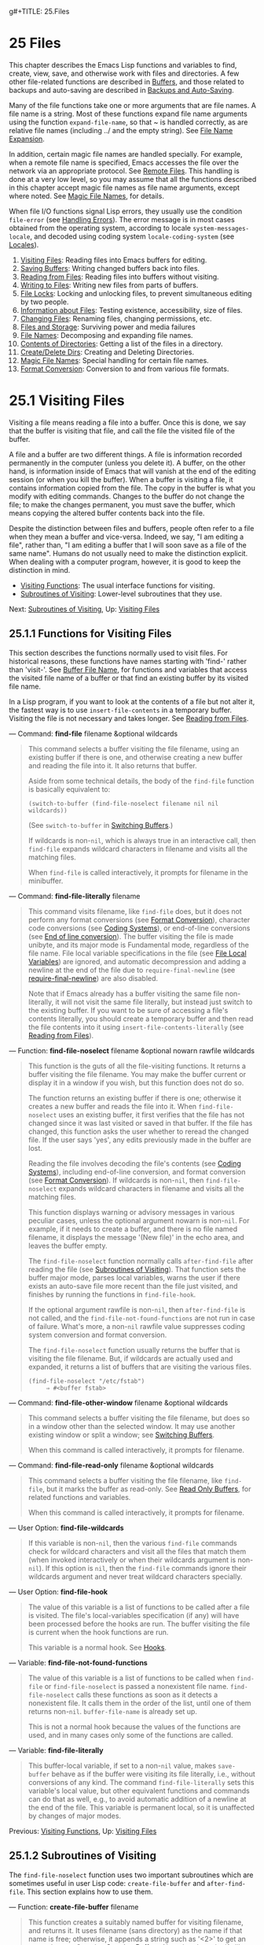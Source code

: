 g#+TITLE: 25.Files
* 25 Files
   :PROPERTIES:
   :CUSTOM_ID: files
   :END:

This chapter describes the Emacs Lisp functions and variables to find, create, view, save, and otherwise work with files and directories. A few other file-related functions are described in [[https://www.gnu.org/software/emacs/manual/html_mono/elisp.html#Buffers][Buffers]], and those related to backups and auto-saving are described in [[https://www.gnu.org/software/emacs/manual/html_mono/elisp.html#Backups-and-Auto_002dSaving][Backups and Auto-Saving]].

Many of the file functions take one or more arguments that are file names. A file name is a string. Most of these functions expand file name arguments using the function =expand-file-name=, so that ~ is handled correctly, as are relative file names (including ../ and the empty string). See [[https://www.gnu.org/software/emacs/manual/html_mono/elisp.html#File-Name-Expansion][File Name Expansion]].

In addition, certain magic file names are handled specially. For example, when a remote file name is specified, Emacs accesses the file over the network via an appropriate protocol. See [[https://www.gnu.org/software/emacs/manual/html_mono/emacs.html#Remote-Files][Remote Files]]. This handling is done at a very low level, so you may assume that all the functions described in this chapter accept magic file names as file name arguments, except where noted. See [[https://www.gnu.org/software/emacs/manual/html_mono/elisp.html#Magic-File-Names][Magic File Names]], for details.

When file I/O functions signal Lisp errors, they usually use the condition =file-error= (see [[https://www.gnu.org/software/emacs/manual/html_mono/elisp.html#Handling-Errors][Handling Errors]]). The error message is in most cases obtained from the operating system, according to locale =system-messages-locale=, and decoded using coding system =locale-coding-system= (see [[https://www.gnu.org/software/emacs/manual/html_mono/elisp.html#Locales][Locales]]).

1) [[https://www.gnu.org/software/emacs/manual/html_mono/elisp.html#Visiting-Files][Visiting Files]]: Reading files into Emacs buffers for editing.
2) [[https://www.gnu.org/software/emacs/manual/html_mono/elisp.html#Saving-Buffers][Saving Buffers]]: Writing changed buffers back into files.
3) [[https://www.gnu.org/software/emacs/manual/html_mono/elisp.html#Reading-from-Files][Reading from Files]]: Reading files into buffers without visiting.
4) [[https://www.gnu.org/software/emacs/manual/html_mono/elisp.html#Writing-to-Files][Writing to Files]]: Writing new files from parts of buffers.
5) [[https://www.gnu.org/software/emacs/manual/html_mono/elisp.html#File-Locks][File Locks]]: Locking and unlocking files, to prevent simultaneous editing by two people.
6) [[https://www.gnu.org/software/emacs/manual/html_mono/elisp.html#Information-about-Files][Information about Files]]: Testing existence, accessibility, size of files.
7) [[https://www.gnu.org/software/emacs/manual/html_mono/elisp.html#Changing-Files][Changing Files]]: Renaming files, changing permissions, etc.
8) [[https://www.gnu.org/software/emacs/manual/html_mono/elisp.html#Files-and-Storage][Files and Storage]]: Surviving power and media failures
9) [[https://www.gnu.org/software/emacs/manual/html_mono/elisp.html#File-Names][File Names]]: Decomposing and expanding file names.
10) [[https://www.gnu.org/software/emacs/manual/html_mono/elisp.html#Contents-of-Directories][Contents of Directories]]: Getting a list of the files in a directory.
11) [[https://www.gnu.org/software/emacs/manual/html_mono/elisp.html#Create_002fDelete-Dirs][Create/Delete Dirs]]: Creating and Deleting Directories.
12) [[https://www.gnu.org/software/emacs/manual/html_mono/elisp.html#Magic-File-Names][Magic File Names]]: Special handling for certain file names.
13) [[https://www.gnu.org/software/emacs/manual/html_mono/elisp.html#Format-Conversion][Format Conversion]]: Conversion to and from various file formats.


* 25.1 Visiting Files
    :PROPERTIES:
    :CUSTOM_ID: visiting-files
    :END:

Visiting a file means reading a file into a buffer. Once this is done, we say that the buffer is visiting that file, and call the file the visited file of the buffer.

A file and a buffer are two different things. A file is information recorded permanently in the computer (unless you delete it). A buffer, on the other hand, is information inside of Emacs that will vanish at the end of the editing session (or when you kill the buffer). When a buffer is visiting a file, it contains information copied from the file. The copy in the buffer is what you modify with editing commands. Changes to the buffer do not change the file; to make the changes permanent, you must save the buffer, which means copying the altered buffer contents back into the file.

Despite the distinction between files and buffers, people often refer to a file when they mean a buffer and vice-versa. Indeed, we say, "I am editing a file", rather than, "I am editing a buffer that I will soon save as a file of the same name". Humans do not usually need to make the distinction explicit. When dealing with a computer program, however, it is good to keep the distinction in mind.

- [[https://www.gnu.org/software/emacs/manual/html_mono/elisp.html#Visiting-Functions][Visiting Functions]]: The usual interface functions for visiting.
- [[https://www.gnu.org/software/emacs/manual/html_mono/elisp.html#Subroutines-of-Visiting][Subroutines of Visiting]]: Lower-level subroutines that they use.

Next: [[https://www.gnu.org/software/emacs/manual/html_mono/elisp.html#Subroutines-of-Visiting][Subroutines of Visiting]], Up: [[https://www.gnu.org/software/emacs/manual/html_mono/elisp.html#Visiting-Files][Visiting Files]]

** 25.1.1 Functions for Visiting Files
     :PROPERTIES:
     :CUSTOM_ID: functions-for-visiting-files
     :END:

This section describes the functions normally used to visit files. For historical reasons, these functions have names starting with 'find-' rather than 'visit-'. See [[https://www.gnu.org/software/emacs/manual/html_mono/elisp.html#Buffer-File-Name][Buffer File Name]], for functions and variables that access the visited file name of a buffer or that find an existing buffer by its visited file name.

In a Lisp program, if you want to look at the contents of a file but not alter it, the fastest way is to use =insert-file-contents= in a temporary buffer. Visiting the file is not necessary and takes longer. See [[https://www.gnu.org/software/emacs/manual/html_mono/elisp.html#Reading-from-Files][Reading from Files]].

--- Command: *find-file* filename &optional wildcards

#+BEGIN_QUOTE
  This command selects a buffer visiting the file filename, using an existing buffer if there is one, and otherwise creating a new buffer and reading the file into it. It also returns that buffer.

  Aside from some technical details, the body of the =find-file= function is basically equivalent to:

  #+BEGIN_EXAMPLE
                (switch-to-buffer (find-file-noselect filename nil nil wildcards))
  #+END_EXAMPLE

  (See =switch-to-buffer= in [[https://www.gnu.org/software/emacs/manual/html_mono/elisp.html#Switching-Buffers][Switching Buffers]].)

  If wildcards is non-=nil=, which is always true in an interactive call, then =find-file= expands wildcard characters in filename and visits all the matching files.

  When =find-file= is called interactively, it prompts for filename in the minibuffer.
#+END_QUOTE

--- Command: *find-file-literally* filename

#+BEGIN_QUOTE
  This command visits filename, like =find-file= does, but it does not perform any format conversions (see [[https://www.gnu.org/software/emacs/manual/html_mono/elisp.html#Format-Conversion][Format Conversion]]), character code conversions (see [[https://www.gnu.org/software/emacs/manual/html_mono/elisp.html#Coding-Systems][Coding Systems]]), or end-of-line conversions (see [[https://www.gnu.org/software/emacs/manual/html_mono/elisp.html#Coding-System-Basics][End of line conversion]]). The buffer visiting the file is made unibyte, and its major mode is Fundamental mode, regardless of the file name. File local variable specifications in the file (see [[https://www.gnu.org/software/emacs/manual/html_mono/elisp.html#File-Local-Variables][File Local Variables]]) are ignored, and automatic decompression and adding a newline at the end of the file due to =require-final-newline= (see [[https://www.gnu.org/software/emacs/manual/html_mono/elisp.html#Saving-Buffers][require-final-newline]]) are also disabled.

  Note that if Emacs already has a buffer visiting the same file non-literally, it will not visit the same file literally, but instead just switch to the existing buffer. If you want to be sure of accessing a file's contents literally, you should create a temporary buffer and then read the file contents into it using =insert-file-contents-literally= (see [[https://www.gnu.org/software/emacs/manual/html_mono/elisp.html#Reading-from-Files][Reading from Files]]).
#+END_QUOTE

--- Function: *find-file-noselect* filename &optional nowarn rawfile wildcards

#+BEGIN_QUOTE
  This function is the guts of all the file-visiting functions. It returns a buffer visiting the file filename. You may make the buffer current or display it in a window if you wish, but this function does not do so.

  The function returns an existing buffer if there is one; otherwise it creates a new buffer and reads the file into it. When =find-file-noselect= uses an existing buffer, it first verifies that the file has not changed since it was last visited or saved in that buffer. If the file has changed, this function asks the user whether to reread the changed file. If the user says 'yes', any edits previously made in the buffer are lost.

  Reading the file involves decoding the file's contents (see [[https://www.gnu.org/software/emacs/manual/html_mono/elisp.html#Coding-Systems][Coding Systems]]), including end-of-line conversion, and format conversion (see [[https://www.gnu.org/software/emacs/manual/html_mono/elisp.html#Format-Conversion][Format Conversion]]). If wildcards is non-=nil=, then =find-file-noselect= expands wildcard characters in filename and visits all the matching files.

  This function displays warning or advisory messages in various peculiar cases, unless the optional argument nowarn is non-=nil=. For example, if it needs to create a buffer, and there is no file named filename, it displays the message '(New file)' in the echo area, and leaves the buffer empty.

  The =find-file-noselect= function normally calls =after-find-file= after reading the file (see [[https://www.gnu.org/software/emacs/manual/html_mono/elisp.html#Subroutines-of-Visiting][Subroutines of Visiting]]). That function sets the buffer major mode, parses local variables, warns the user if there exists an auto-save file more recent than the file just visited, and finishes by running the functions in =find-file-hook=.

  If the optional argument rawfile is non-=nil=, then =after-find-file= is not called, and the =find-file-not-found-functions= are not run in case of failure. What's more, a non-=nil= rawfile value suppresses coding system conversion and format conversion.

  The =find-file-noselect= function usually returns the buffer that is visiting the file filename. But, if wildcards are actually used and expanded, it returns a list of buffers that are visiting the various files.

  #+BEGIN_EXAMPLE
                (find-file-noselect "/etc/fstab")
                     ⇒ #<buffer fstab>
  #+END_EXAMPLE
#+END_QUOTE

--- Command: *find-file-other-window* filename &optional wildcards

#+BEGIN_QUOTE
  This command selects a buffer visiting the file filename, but does so in a window other than the selected window. It may use another existing window or split a window; see [[https://www.gnu.org/software/emacs/manual/html_mono/elisp.html#Switching-Buffers][Switching Buffers]].

  When this command is called interactively, it prompts for filename.
#+END_QUOTE

--- Command: *find-file-read-only* filename &optional wildcards

#+BEGIN_QUOTE
  This command selects a buffer visiting the file filename, like =find-file=, but it marks the buffer as read-only. See [[https://www.gnu.org/software/emacs/manual/html_mono/elisp.html#Read-Only-Buffers][Read Only Buffers]], for related functions and variables.

  When this command is called interactively, it prompts for filename.
#+END_QUOTE

--- User Option: *find-file-wildcards*

#+BEGIN_QUOTE
  If this variable is non-=nil=, then the various =find-file= commands check for wildcard characters and visit all the files that match them (when invoked interactively or when their wildcards argument is non-=nil=). If this option is =nil=, then the =find-file= commands ignore their wildcards argument and never treat wildcard characters specially.
#+END_QUOTE

--- User Option: *find-file-hook*

#+BEGIN_QUOTE
  The value of this variable is a list of functions to be called after a file is visited. The file's local-variables specification (if any) will have been processed before the hooks are run. The buffer visiting the file is current when the hook functions are run.

  This variable is a normal hook. See [[https://www.gnu.org/software/emacs/manual/html_mono/elisp.html#Hooks][Hooks]].
#+END_QUOTE

--- Variable: *find-file-not-found-functions*

#+BEGIN_QUOTE
  The value of this variable is a list of functions to be called when =find-file= or =find-file-noselect= is passed a nonexistent file name. =find-file-noselect= calls these functions as soon as it detects a nonexistent file. It calls them in the order of the list, until one of them returns non-=nil=. =buffer-file-name= is already set up.

  This is not a normal hook because the values of the functions are used, and in many cases only some of the functions are called.
#+END_QUOTE

--- Variable: *find-file-literally*

#+BEGIN_QUOTE
  This buffer-local variable, if set to a non-=nil= value, makes =save-buffer= behave as if the buffer were visiting its file literally, i.e., without conversions of any kind. The command =find-file-literally= sets this variable's local value, but other equivalent functions and commands can do that as well, e.g., to avoid automatic addition of a newline at the end of the file. This variable is permanent local, so it is unaffected by changes of major modes.
#+END_QUOTE

Previous: [[https://www.gnu.org/software/emacs/manual/html_mono/elisp.html#Visiting-Functions][Visiting Functions]], Up: [[https://www.gnu.org/software/emacs/manual/html_mono/elisp.html#Visiting-Files][Visiting Files]]

** 25.1.2 Subroutines of Visiting
     :PROPERTIES:
     :CUSTOM_ID: subroutines-of-visiting
     :END:

The =find-file-noselect= function uses two important subroutines which are sometimes useful in user Lisp code: =create-file-buffer= and =after-find-file=. This section explains how to use them.

--- Function: *create-file-buffer* filename

#+BEGIN_QUOTE
  This function creates a suitably named buffer for visiting filename, and returns it. It uses filename (sans directory) as the name if that name is free; otherwise, it appends a string such as '<2>' to get an unused name. See also [[https://www.gnu.org/software/emacs/manual/html_mono/elisp.html#Creating-Buffers][Creating Buffers]]. Note that the uniquify library affects the result of this function. See [[https://www.gnu.org/software/emacs/manual/html_mono/emacs.html#Uniquify][Uniquify]].

  *Please note:* =create-file-buffer= does /not/ associate the new buffer with a file and does not select the buffer. It also does not use the default major mode.

  #+BEGIN_EXAMPLE
                (create-file-buffer "foo")
                     ⇒ #<buffer foo>
                (create-file-buffer "foo")
                     ⇒ #<buffer foo<2>>
                (create-file-buffer "foo")
                     ⇒ #<buffer foo<3>>
  #+END_EXAMPLE

  This function is used by =find-file-noselect=. It uses =generate-new-buffer= (see [[https://www.gnu.org/software/emacs/manual/html_mono/elisp.html#Creating-Buffers][Creating Buffers]]).
#+END_QUOTE

--- Function: *after-find-file* &optional error warn noauto after-find-file-from-revert-buffer nomodes

#+BEGIN_QUOTE
  This function sets the buffer major mode, and parses local variables (see [[https://www.gnu.org/software/emacs/manual/html_mono/elisp.html#Auto-Major-Mode][Auto Major Mode]]). It is called by =find-file-noselect= and by the default revert function (see [[https://www.gnu.org/software/emacs/manual/html_mono/elisp.html#Reverting][Reverting]]).

  If reading the file got an error because the file does not exist, but its directory does exist, the caller should pass a non-=nil= value for error. In that case, =after-find-file= issues a warning: '(New file)'. For more serious errors, the caller should usually not call =after-find-file=.

  If warn is non-=nil=, then this function issues a warning if an auto-save file exists and is more recent than the visited file.

  If noauto is non-=nil=, that says not to enable or disable Auto-Save mode. The mode remains enabled if it was enabled before.

  If after-find-file-from-revert-buffer is non-=nil=, that means this call was from =revert-buffer=. This has no direct effect, but some mode functions and hook functions check the value of this variable.

  If nomodes is non-=nil=, that means don't alter the buffer's major mode, don't process local variables specifications in the file, and don't run =find-file-hook=. This feature is used by =revert-buffer= in some cases.

  The last thing =after-find-file= does is call all the functions in the list =find-file-hook=.
#+END_QUOTE

Next: [[https://www.gnu.org/software/emacs/manual/html_mono/elisp.html#Reading-from-Files][Reading from Files]], Previous: [[https://www.gnu.org/software/emacs/manual/html_mono/elisp.html#Visiting-Files][Visiting Files]], Up: [[https://www.gnu.org/software/emacs/manual/html_mono/elisp.html#Files][Files]]

* 25.2 Saving Buffers
    :PROPERTIES:
    :CUSTOM_ID: saving-buffers
    :END:

When you edit a file in Emacs, you are actually working on a buffer that is visiting that file---that is, the contents of the file are copied into the buffer and the copy is what you edit. Changes to the buffer do not change the file until you save the buffer, which means copying the contents of the buffer into the file. Buffers which are not visiting a file can still be "saved", in a sense, using functions in the buffer-local =write-contents-functions= hook.

--- Command: *save-buffer* &optional backup-option

#+BEGIN_QUOTE
  This function saves the contents of the current buffer in its visited file if the buffer has been modified since it was last visited or saved. Otherwise it does nothing.

  =save-buffer= is responsible for making backup files. Normally, backup-option is =nil=, and =save-buffer= makes a backup file only if this is the first save since visiting the file. Other values for backup-option request the making of backup files in other circumstances:

  - With an argument of 4 or 64, reflecting 1 or 3 C-u's, the =save-buffer= function marks this version of the file to be backed up when the buffer is next saved.\\
  - With an argument of 16 or 64, reflecting 2 or 3 C-u's, the =save-buffer= function unconditionally backs up the previous version of the file before saving it.\\
  - With an argument of 0, unconditionally do /not/ make any backup file.
#+END_QUOTE

--- Command: *save-some-buffers* &optional save-silently-p pred

#+BEGIN_QUOTE
  This command saves some modified file-visiting buffers. Normally it asks the user about each buffer. But if save-silently-p is non-=nil=, it saves all the file-visiting buffers without querying the user.

  The optional pred argument provides a predicate that controls which buffers to ask about (or to save silently if save-silently-p is non-=nil=). If pred is =nil=, that means to use the value of =save-some-buffers-default-predicate= instead of pred. If the result is =nil=, it means ask only about file-visiting buffers. If it is =t=, that means also offer to save certain other non-file buffers---those that have a non-=nil= buffer-local value of =buffer-offer-save= (see [[https://www.gnu.org/software/emacs/manual/html_mono/elisp.html#Killing-Buffers][Killing Buffers]]). A user who says 'yes' to saving a non-file buffer is asked to specify the file name to use. The =save-buffers-kill-emacs= function passes the value =t= for pred.

  If the predicate is neither =t= nor =nil=, then it should be a function of no arguments. It will be called in each buffer to decide whether to offer to save that buffer. If it returns a non-=nil= value in a certain buffer, that means do offer to save that buffer.
#+END_QUOTE

--- Command: *write-file* filename &optional confirm

#+BEGIN_QUOTE
  This function writes the current buffer into file filename, makes the buffer visit that file, and marks it not modified. Then it renames the buffer based on filename, appending a string like '<2>' if necessary to make a unique buffer name. It does most of this work by calling =set-visited-file-name= (see [[https://www.gnu.org/software/emacs/manual/html_mono/elisp.html#Buffer-File-Name][Buffer File Name]]) and =save-buffer=.

  If confirm is non-=nil=, that means to ask for confirmation before overwriting an existing file. Interactively, confirmation is required, unless the user supplies a prefix argument.

  If filename is a directory name (see [[https://www.gnu.org/software/emacs/manual/html_mono/elisp.html#Directory-Names][Directory Names]]), =write-file= uses the name of the visited file, in directory filename. If the buffer is not visiting a file, it uses the buffer name instead.
#+END_QUOTE

Saving a buffer runs several hooks. It also performs format conversion (see [[https://www.gnu.org/software/emacs/manual/html_mono/elisp.html#Format-Conversion][Format Conversion]]). Note that these hooks, described below, are only run by =save-buffer=, they are not run by other primitives and functions that write buffer text to files, and in particular auto-saving (see [[https://www.gnu.org/software/emacs/manual/html_mono/elisp.html#Auto_002dSaving][Auto-Saving]]) doesn't run these hooks.

--- Variable: *write-file-functions*

#+BEGIN_QUOTE
  The value of this variable is a list of functions to be called before writing out a buffer to its visited file. If one of them returns non-=nil=, the file is considered already written and the rest of the functions are not called, nor is the usual code for writing the file executed.

  If a function in =write-file-functions= returns non-=nil=, it is responsible for making a backup file (if that is appropriate). To do so, execute the following code:

  #+BEGIN_EXAMPLE
                (or buffer-backed-up (backup-buffer))
  #+END_EXAMPLE

  You might wish to save the file modes value returned by =backup-buffer= and use that (if non-=nil=) to set the mode bits of the file that you write. This is what =save-buffer= normally does. See [[https://www.gnu.org/software/emacs/manual/html_mono/elisp.html#Making-Backups][Making Backup Files]].

  The hook functions in =write-file-functions= are also responsible for encoding the data (if desired): they must choose a suitable coding system and end-of-line conversion (see [[https://www.gnu.org/software/emacs/manual/html_mono/elisp.html#Lisp-and-Coding-Systems][Lisp and Coding Systems]]), perform the encoding (see [[https://www.gnu.org/software/emacs/manual/html_mono/elisp.html#Explicit-Encoding][Explicit Encoding]]), and set =last-coding-system-used= to the coding system that was used (see [[https://www.gnu.org/software/emacs/manual/html_mono/elisp.html#Encoding-and-I_002fO][Encoding and I/O]]).

  If you set this hook locally in a buffer, it is assumed to be associated with the file or the way the contents of the buffer were obtained. Thus the variable is marked as a permanent local, so that changing the major mode does not alter a buffer-local value. On the other hand, calling =set-visited-file-name= will reset it. If this is not what you want, you might like to use =write-contents-functions= instead.

  Even though this is not a normal hook, you can use =add-hook= and =remove-hook= to manipulate the list. See [[https://www.gnu.org/software/emacs/manual/html_mono/elisp.html#Hooks][Hooks]].
#+END_QUOTE

--- Variable: *write-contents-functions*

#+BEGIN_QUOTE
  This works just like =write-file-functions=, but it is intended for hooks that pertain to the buffer's contents, not to the particular visited file or its location, and can be used to create arbitrary save processes for buffers that aren't visiting files at all. Such hooks are usually set up by major modes, as buffer-local bindings for this variable. This variable automatically becomes buffer-local whenever it is set; switching to a new major mode always resets this variable, but calling =set-visited-file-name= does not.

  If any of the functions in this hook returns non-=nil=, the file is considered already written and the rest are not called and neither are the functions in =write-file-functions=.

  When using this hook to save buffers that are not visiting files (for instance, special-mode buffers), keep in mind that, if the function fails to save correctly and returns a =nil= value, =save-buffer= will go on to prompt the user for a file to save the buffer in. If this is undesirable, consider having the function fail by raising an error.
#+END_QUOTE

--- User Option: *before-save-hook*

#+BEGIN_QUOTE
  This normal hook runs before a buffer is saved in its visited file, regardless of whether that is done normally or by one of the hooks described above. For instance, the copyright.el program uses this hook to make sure the file you are saving has the current year in its copyright notice.
#+END_QUOTE

--- User Option: *after-save-hook*

#+BEGIN_QUOTE
  This normal hook runs after a buffer has been saved in its visited file. One use of this hook is in Fast Lock mode; it uses this hook to save the highlighting information in a cache file.
#+END_QUOTE

--- User Option: *file-precious-flag*

#+BEGIN_QUOTE
  If this variable is non-=nil=, then =save-buffer= protects against I/O errors while saving by writing the new file to a temporary name instead of the name it is supposed to have, and then renaming it to the intended name after it is clear there are no errors. This procedure prevents problems such as a lack of disk space from resulting in an invalid file.

  As a side effect, backups are necessarily made by copying. See [[https://www.gnu.org/software/emacs/manual/html_mono/elisp.html#Rename-or-Copy][Rename or Copy]]. Yet, at the same time, saving a precious file always breaks all hard links between the file you save and other file names.

  Some modes give this variable a non-=nil= buffer-local value in particular buffers.
#+END_QUOTE

--- User Option: *require-final-newline*

#+BEGIN_QUOTE
  This variable determines whether files may be written out that do /not/ end with a newline. If the value of the variable is =t=, then =save-buffer= silently adds a newline at the end of the buffer whenever it does not already end in one. If the value is =visit=, Emacs adds a missing newline just after it visits the file. If the value is =visit-save=, Emacs adds a missing newline both on visiting and on saving. For any other non-=nil= value, =save-buffer= asks the user whether to add a newline each time the case arises.

  If the value of the variable is =nil=, then =save-buffer= doesn't add newlines at all. =nil= is the default value, but a few major modes set it to =t= in particular buffers.
#+END_QUOTE

See also the function =set-visited-file-name= (see [[https://www.gnu.org/software/emacs/manual/html_mono/elisp.html#Buffer-File-Name][Buffer File Name]]).

Next: [[https://www.gnu.org/software/emacs/manual/html_mono/elisp.html#Writing-to-Files][Writing to Files]], Previous: [[https://www.gnu.org/software/emacs/manual/html_mono/elisp.html#Saving-Buffers][Saving Buffers]], Up: [[https://www.gnu.org/software/emacs/manual/html_mono/elisp.html#Files][Files]]

* 25.3 Reading from Files
    :PROPERTIES:
    :CUSTOM_ID: reading-from-files
    :END:

To copy the contents of a file into a buffer, use the function =insert-file-contents=. (Don't use the command =insert-file= in a Lisp program, as that sets the mark.)

--- Function: *insert-file-contents* filename &optional visit beg end replace

#+BEGIN_QUOTE
  This function inserts the contents of file filename into the current buffer after point. It returns a list of the absolute file name and the length of the data inserted. An error is signaled if filename is not the name of a file that can be read.

  This function checks the file contents against the defined file formats, and converts the file contents if appropriate and also calls the functions in the list =after-insert-file-functions=. See [[https://www.gnu.org/software/emacs/manual/html_mono/elisp.html#Format-Conversion][Format Conversion]]. Normally, one of the functions in the =after-insert-file-functions= list determines the coding system (see [[https://www.gnu.org/software/emacs/manual/html_mono/elisp.html#Coding-Systems][Coding Systems]]) used for decoding the file's contents, including end-of-line conversion. However, if the file contains null bytes, it is by default visited without any code conversions. See [[https://www.gnu.org/software/emacs/manual/html_mono/elisp.html#Lisp-and-Coding-Systems][inhibit-null-byte-detection]].

  If visit is non-=nil=, this function additionally marks the buffer as unmodified and sets up various fields in the buffer so that it is visiting the file filename: these include the buffer's visited file name and its last save file modtime. This feature is used by =find-file-noselect= and you probably should not use it yourself.

  If beg and end are non-=nil=, they should be numbers that are byte offsets specifying the portion of the file to insert. In this case, visit must be =nil=. For example,

  #+BEGIN_EXAMPLE
                (insert-file-contents filename nil 0 500)
  #+END_EXAMPLE

  inserts the first 500 characters of a file.

  If the argument replace is non-=nil=, it means to replace the contents of the buffer (actually, just the accessible portion) with the contents of the file. This is better than simply deleting the buffer contents and inserting the whole file, because (1) it preserves some marker positions and (2) it puts less data in the undo list.

  It is possible to read a special file (such as a FIFO or an I/O device) with =insert-file-contents=, as long as replace and visit are =nil=.
#+END_QUOTE

--- Function: *insert-file-contents-literally* filename &optional visit beg end replace

#+BEGIN_QUOTE
  This function works like =insert-file-contents= except that it does not run =after-insert-file-functions=, and does not do format decoding, character code conversion, automatic uncompression, and so on.
#+END_QUOTE

If you want to pass a file name to another process so that another program can read the file, use the function =file-local-copy=; see [[https://www.gnu.org/software/emacs/manual/html_mono/elisp.html#Magic-File-Names][Magic File Names]].

Next: [[https://www.gnu.org/software/emacs/manual/html_mono/elisp.html#File-Locks][File Locks]], Previous: [[https://www.gnu.org/software/emacs/manual/html_mono/elisp.html#Reading-from-Files][Reading from Files]], Up: [[https://www.gnu.org/software/emacs/manual/html_mono/elisp.html#Files][Files]]

* 25.4 Writing to Files
    :PROPERTIES:
    :CUSTOM_ID: writing-to-files
    :END:

You can write the contents of a buffer, or part of a buffer, directly to a file on disk using the =append-to-file= and =write-region= functions. Don't use these functions to write to files that are being visited; that could cause confusion in the mechanisms for visiting.

--- Command: *append-to-file* start end filename

#+BEGIN_QUOTE
  This function appends the contents of the region delimited by start and end in the current buffer to the end of file filename. If that file does not exist, it is created. This function returns =nil=.

  An error is signaled if filename specifies a nonwritable file, or a nonexistent file in a directory where files cannot be created.

  When called from Lisp, this function is completely equivalent to:

  #+BEGIN_EXAMPLE
                (write-region start end filename t)
  #+END_EXAMPLE
#+END_QUOTE

--- Command: *write-region* start end filename &optional append visit lockname mustbenew

#+BEGIN_QUOTE
  This function writes the region delimited by start and end in the current buffer into the file specified by filename.

  If start is =nil=, then the command writes the entire buffer contents (/not/ just the accessible portion) to the file and ignores end.

  If start is a string, then =write-region= writes or appends that string, rather than text from the buffer. end is ignored in this case.

  If append is non-=nil=, then the specified text is appended to the existing file contents (if any). If append is a number, =write-region= seeks to that byte offset from the start of the file and writes the data from there.

  If mustbenew is non-=nil=, then =write-region= asks for confirmation if filename names an existing file. If mustbenew is the symbol =excl=, then =write-region= does not ask for confirmation, but instead it signals an error =file-already-exists= if the file already exists. Although =write-region= normally follows a symbolic link and creates the pointed-to file if the symbolic link is dangling, it does not follow symbolic links if mustbenew is =excl=.

  The test for an existing file, when mustbenew is =excl=, uses a special system feature. At least for files on a local disk, there is no chance that some other program could create a file of the same name before Emacs does, without Emacs's noticing.

  If visit is =t=, then Emacs establishes an association between the buffer and the file: the buffer is then visiting that file. It also sets the last file modification time for the current buffer to filename's modtime, and marks the buffer as not modified. This feature is used by =save-buffer=, but you probably should not use it yourself.

  If visit is a string, it specifies the file name to visit. This way, you can write the data to one file (filename) while recording the buffer as visiting another file (visit). The argument visit is used in the echo area message and also for file locking; visit is stored in =buffer-file-name=. This feature is used to implement =file-precious-flag=; don't use it yourself unless you really know what you're doing.

  The optional argument lockname, if non-=nil=, specifies the file name to use for purposes of locking and unlocking, overriding filename and visit for that purpose.

  The function =write-region= converts the data which it writes to the appropriate file formats specified by =buffer-file-format= and also calls the functions in the list =write-region-annotate-functions=. See [[https://www.gnu.org/software/emacs/manual/html_mono/elisp.html#Format-Conversion][Format Conversion]].

  Normally, =write-region= displays the message 'Wrote filename' in the echo area. This message is inhibited if visit is neither =t= nor =nil= nor a string, or if Emacs is operating in batch mode (see [[https://www.gnu.org/software/emacs/manual/html_mono/elisp.html#Batch-Mode][Batch Mode]]). This feature is useful for programs that use files for internal purposes, files that the user does not need to know about.
#+END_QUOTE

--- Variable: *write-region-inhibit-fsync*

#+BEGIN_QUOTE
  If this variable's value is =nil=, =write-region= uses the =fsync= system call after writing a file. Although this slows Emacs down, it lessens the risk of data loss after power failure. If the value is =t=, Emacs does not use =fsync=. The default value is =nil= when Emacs is interactive, and =t= when Emacs runs in batch mode. See [[https://www.gnu.org/software/emacs/manual/html_mono/elisp.html#Files-and-Storage][Files and Storage]].
#+END_QUOTE

--- Macro: *with-temp-file* file body...

#+BEGIN_QUOTE
  The =with-temp-file= macro evaluates the body forms with a temporary buffer as the current buffer; then, at the end, it writes the buffer contents into file file. It kills the temporary buffer when finished, restoring the buffer that was current before the =with-temp-file= form. Then it returns the value of the last form in body.

  The current buffer is restored even in case of an abnormal exit via =throw= or error (see [[https://www.gnu.org/software/emacs/manual/html_mono/elisp.html#Nonlocal-Exits][Nonlocal Exits]]).

  See also =with-temp-buffer= in [[https://www.gnu.org/software/emacs/manual/html_mono/elisp.html#Definition-of-with_002dtemp_002dbuffer][The Current Buffer]].
#+END_QUOTE

Next: [[https://www.gnu.org/software/emacs/manual/html_mono/elisp.html#Information-about-Files][Information about Files]], Previous: [[https://www.gnu.org/software/emacs/manual/html_mono/elisp.html#Writing-to-Files][Writing to Files]], Up: [[https://www.gnu.org/software/emacs/manual/html_mono/elisp.html#Files][Files]]

* 25.5 File Locks
    :PROPERTIES:
    :CUSTOM_ID: file-locks
    :END:

When two users edit the same file at the same time, they are likely to interfere with each other. Emacs tries to prevent this situation from arising by recording a file lock when a file is being modified. Emacs can then detect the first attempt to modify a buffer visiting a file that is locked by another Emacs job, and ask the user what to do. The file lock is really a file, a symbolic link with a special name, stored in the same directory as the file you are editing. The name is constructed by prepending .# to the filename of the buffer. The target of the symbolic link will be of the form user=@=host=.=pid=:=boot, where user is replaced with the current username (from =user-login-name=), host with the name of the host where Emacs is running (from =system-name=), pid with Emacs's process id, and boot with the time since the last reboot. =:=boot is omitted if the boot time is unavailable. (On file systems that do not support symbolic links, a regular file is used instead, with contents of the form user=@=host=.=pid=:=boot.)

When you access files using NFS, there may be a small probability that you and another user will both lock the same file simultaneously. If this happens, it is possible for the two users to make changes simultaneously, but Emacs will still warn the user who saves second. Also, the detection of modification of a buffer visiting a file changed on disk catches some cases of simultaneous editing; see [[https://www.gnu.org/software/emacs/manual/html_mono/elisp.html#Modification-Time][Modification Time]].

--- Function: *file-locked-p* filename

#+BEGIN_QUOTE
  This function returns =nil= if the file filename is not locked. It returns =t= if it is locked by this Emacs process, and it returns the name of the user who has locked it if it is locked by some other job.

  #+BEGIN_EXAMPLE
                (file-locked-p "foo")
                     ⇒ nil
  #+END_EXAMPLE
#+END_QUOTE

--- Function: *lock-buffer* &optional filename

#+BEGIN_QUOTE
  This function locks the file filename, if the current buffer is modified. The argument filename defaults to the current buffer's visited file. Nothing is done if the current buffer is not visiting a file, or is not modified, or if the option =create-lockfiles= is =nil=.
#+END_QUOTE

--- Function: *unlock-buffer*

#+BEGIN_QUOTE
  This function unlocks the file being visited in the current buffer, if the buffer is modified. If the buffer is not modified, then the file should not be locked, so this function does nothing. It also does nothing if the current buffer is not visiting a file, or is not locked.
#+END_QUOTE

--- User Option: *create-lockfiles*

#+BEGIN_QUOTE
  If this variable is =nil=, Emacs does not lock files.
#+END_QUOTE

--- Function: *ask-user-about-lock* file other-user

#+BEGIN_QUOTE
  This function is called when the user tries to modify file, but it is locked by another user named other-user. The default definition of this function asks the user to say what to do. The value this function returns determines what Emacs does next:

  - A value of =t= says to grab the lock on the file. Then this user may edit the file and other-user loses the lock.

  - A value of =nil= says to ignore the lock and let this user edit the file anyway.

  - This function may instead signal a

    #+BEGIN_EXAMPLE
        file-locked
    #+END_EXAMPLE

    error, in which case the change that the user was about to make does not take place.

    The error message for this error looks like this:

    #+BEGIN_EXAMPLE
                       error--> File is locked: file other-user
    #+END_EXAMPLE

    where =file= is the name of the file and other-user is the name of the user who has locked the file.

  If you wish, you can replace the =ask-user-about-lock= function with your own version that makes the decision in another way.
#+END_QUOTE

Next: [[https://www.gnu.org/software/emacs/manual/html_mono/elisp.html#Changing-Files][Changing Files]], Previous: [[https://www.gnu.org/software/emacs/manual/html_mono/elisp.html#File-Locks][File Locks]], Up: [[https://www.gnu.org/software/emacs/manual/html_mono/elisp.html#Files][Files]]

* 25.6 Information about Files
    :PROPERTIES:
    :CUSTOM_ID: information-about-files
    :END:

This section describes the functions for retrieving various types of information about files (or directories or symbolic links), such as whether a file is readable or writable, and its size. These functions all take arguments which are file names. Except where noted, these arguments need to specify existing files, or an error is signaled.

Be careful with file names that end in spaces. On some filesystems (notably, MS-Windows), trailing whitespace characters in file names are silently and automatically ignored.

- [[https://www.gnu.org/software/emacs/manual/html_mono/elisp.html#Testing-Accessibility][Testing Accessibility]]: Is a given file readable? Writable?
- [[https://www.gnu.org/software/emacs/manual/html_mono/elisp.html#Kinds-of-Files][Kinds of Files]]: Is it a directory? A symbolic link?
- [[https://www.gnu.org/software/emacs/manual/html_mono/elisp.html#Truenames][Truenames]]: Eliminating symbolic links from a file name.
- [[https://www.gnu.org/software/emacs/manual/html_mono/elisp.html#File-Attributes][File Attributes]]: File sizes, modification times, etc.
- [[https://www.gnu.org/software/emacs/manual/html_mono/elisp.html#Extended-Attributes][Extended Attributes]]: Extended file attributes for access control.
- [[https://www.gnu.org/software/emacs/manual/html_mono/elisp.html#Locating-Files][Locating Files]]: How to find a file in standard places.

Next: [[https://www.gnu.org/software/emacs/manual/html_mono/elisp.html#Kinds-of-Files][Kinds of Files]], Up: [[https://www.gnu.org/software/emacs/manual/html_mono/elisp.html#Information-about-Files][Information about Files]]

** 25.6.1 Testing Accessibility
     :PROPERTIES:
     :CUSTOM_ID: testing-accessibility
     :END:

These functions test for permission to access a file for reading, writing, or execution. Unless explicitly stated otherwise, they follow symbolic links. See [[https://www.gnu.org/software/emacs/manual/html_mono/elisp.html#Kinds-of-Files][Kinds of Files]].

On some operating systems, more complex sets of access permissions can be specified, via mechanisms such as Access Control Lists (ACLs). See [[https://www.gnu.org/software/emacs/manual/html_mono/elisp.html#Extended-Attributes][Extended Attributes]], for how to query and set those permissions.

--- Function: *file-exists-p* filename

#+BEGIN_QUOTE
  This function returns =t= if a file named filename appears to exist. This does not mean you can necessarily read the file, only that you can find out its attributes. (On GNU and other POSIX-like systems, this is true if the file exists and you have execute permission on the containing directories, regardless of the permissions of the file itself.)

  If the file does not exist, or if access control policies prevent you from finding its attributes, this function returns =nil=.

  Directories are files, so =file-exists-p= can return =t= when given a directory. However, because =file-exists-p= follows symbolic links, it returns =t= for a symbolic link name only if the target file exists.
#+END_QUOTE

--- Function: *file-readable-p* filename

#+BEGIN_QUOTE
  This function returns =t= if a file named filename exists and you can read it. It returns =nil= otherwise.
#+END_QUOTE

--- Function: *file-executable-p* filename

#+BEGIN_QUOTE
  This function returns =t= if a file named filename exists and you can execute it. It returns =nil= otherwise. On GNU and other POSIX-like systems, if the file is a directory, execute permission means you can check the existence and attributes of files inside the directory, and open those files if their modes permit.
#+END_QUOTE

--- Function: *file-writable-p* filename

#+BEGIN_QUOTE
  This function returns =t= if the file filename can be written or created by you, and =nil= otherwise. A file is writable if the file exists and you can write it. It is creatable if it does not exist, but the specified directory does exist and you can write in that directory.

  In the example below, foo is not writable because the parent directory does not exist, even though the user could create such a directory.

  #+BEGIN_EXAMPLE
                (file-writable-p "~/no-such-dir/foo")
                     ⇒ nil
  #+END_EXAMPLE
#+END_QUOTE

--- Function: *file-accessible-directory-p* dirname

#+BEGIN_QUOTE
  This function returns =t= if you have permission to open existing files in the directory whose name as a file is dirname; otherwise (or if there is no such directory), it returns =nil=. The value of dirname may be either a directory name (such as /foo/) or the file name of a file which is a directory (such as /foo, without the final slash).

  For example, from the following we deduce that any attempt to read a file in /foo/ will give an error:

  #+BEGIN_EXAMPLE
                (file-accessible-directory-p "/foo")
                     ⇒ nil
  #+END_EXAMPLE
#+END_QUOTE

--- Function: *access-file* filename string

#+BEGIN_QUOTE
  This function opens file filename for reading, then closes it and returns =nil=. However, if the open fails, it signals an error using string as the error message text.
#+END_QUOTE

--- Function: *file-ownership-preserved-p* filename &optional group

#+BEGIN_QUOTE
  This function returns =t= if deleting the file filename and then creating it anew would keep the file's owner unchanged. It also returns =t= for nonexistent files.

  If the optional argument group is non-=nil=, this function also checks that the file's group would be unchanged.

  This function does not follow symbolic links.
#+END_QUOTE

--- Function: *file-modes* filename

#+BEGIN_QUOTE
  This function returns the mode bits of filename---an integer summarizing its read, write, and execution permissions. This function follows symbolic links. If the file does not exist, the return value is =nil=.

  See [[https://www.gnu.org/software/emacs/manual/html_mono/coreutils.html#File-permissions][File permissions]], for a description of mode bits. For example, if the low-order bit is 1, the file is executable by all users; if the second-lowest-order bit is 1, the file is writable by all users; etc. The highest possible value is 4095 (7777 octal), meaning that everyone has read, write, and execute permission, the SUID bit is set for both others and group, and the sticky bit is set.

  See [[https://www.gnu.org/software/emacs/manual/html_mono/elisp.html#Changing-Files][Changing Files]], for the =set-file-modes= function, which can be used to set these permissions.

  #+BEGIN_EXAMPLE
                (file-modes "~/junk/diffs")
                     ⇒ 492               ; Decimal integer.
                (format "%o" 492)
                     ⇒ "754"             ; Convert to octal.

                (set-file-modes "~/junk/diffs" #o666)
                     ⇒ nil

                $ ls -l diffs
                -rw-rw-rw- 1 lewis lewis 3063 Oct 30 16:00 diffs
  #+END_EXAMPLE

  *MS-DOS note:* On MS-DOS, there is no such thing as an executable file mode bit. So =file-modes= considers a file executable if its name ends in one of the standard executable extensions, such as .com, .bat, .exe, and some others. Files that begin with the POSIX-standard '#!' signature, such as shell and Perl scripts, are also considered executable. Directories are also reported as executable, for compatibility with POSIX. These conventions are also followed by =file-attributes= (see [[https://www.gnu.org/software/emacs/manual/html_mono/elisp.html#File-Attributes][File Attributes]]).
#+END_QUOTE

Next: [[https://www.gnu.org/software/emacs/manual/html_mono/elisp.html#Truenames][Truenames]], Previous: [[https://www.gnu.org/software/emacs/manual/html_mono/elisp.html#Testing-Accessibility][Testing Accessibility]], Up: [[https://www.gnu.org/software/emacs/manual/html_mono/elisp.html#Information-about-Files][Information about Files]]

** 25.6.2 Distinguishing Kinds of Files
     :PROPERTIES:
     :CUSTOM_ID: distinguishing-kinds-of-files
     :END:

This section describes how to distinguish various kinds of files, such as directories, symbolic links, and ordinary files.

Symbolic links are ordinarily followed wherever they appear. For example, to interpret the file name a/b/c, any of a, a/b, and a/b/c can be symbolic links that are followed, possibly recursively if the link targets are themselves symbolic links. However, a few functions do not follow symbolic links at the end of a file name (a/b/c in this example). Such a function is said to not follow symbolic links.

--- Function: *file-symlink-p* filename

#+BEGIN_QUOTE
  If the file filename is a symbolic link, this function does not follow it and instead returns its link target as a string. (The link target string is not necessarily the full absolute file name of the target; determining the full file name that the link points to is nontrivial, see below.)

  If the file filename is not a symbolic link, or does not exist, =file-symlink-p= returns =nil=.

  Here are a few examples of using this function:

  #+BEGIN_EXAMPLE
                (file-symlink-p "not-a-symlink")
                     ⇒ nil
                (file-symlink-p "sym-link")
                     ⇒ "not-a-symlink"
                (file-symlink-p "sym-link2")
                     ⇒ "sym-link"
                (file-symlink-p "/bin")
                     ⇒ "/pub/bin"
  #+END_EXAMPLE

  Note that in the third example, the function returned sym-link, but did not proceed to resolve it, although that file is itself a symbolic link. That is because this function does not follow symbolic links---the process of following the symbolic links does not apply to the last component of the file name.

  The string that this function returns is what is recorded in the symbolic link; it may or may not include any leading directories. This function does /not/ expand the link target to produce a fully-qualified file name, and in particular does not use the leading directories, if any, of the filename argument if the link target is not an absolute file name. Here's an example:

  #+BEGIN_EXAMPLE
                (file-symlink-p "/foo/bar/baz")
                     ⇒ "some-file"
  #+END_EXAMPLE

  Here, although /foo/bar/baz was given as a fully-qualified file name, the result is not, and in fact does not have any leading directories at all. And since some-file might itself be a symbolic link, you cannot simply prepend leading directories to it, nor even naively use =expand-file-name= (see [[https://www.gnu.org/software/emacs/manual/html_mono/elisp.html#File-Name-Expansion][File Name Expansion]]) to produce its absolute file name.

  For this reason, this function is seldom useful if you need to determine more than just the fact that a file is or isn't a symbolic link. If you actually need the file name of the link target, use =file-chase-links= or =file-truename=, described in [[https://www.gnu.org/software/emacs/manual/html_mono/elisp.html#Truenames][Truenames]].
#+END_QUOTE

--- Function: *file-directory-p* filename

#+BEGIN_QUOTE
  This function returns =t= if filename is the name of an existing directory, =nil= otherwise. This function follows symbolic links.

  #+BEGIN_EXAMPLE
                (file-directory-p "~rms")
                     ⇒ t
                (file-directory-p "~rms/lewis/files.texi")
                     ⇒ nil
                (file-directory-p "~rms/lewis/no-such-file")
                     ⇒ nil
                (file-directory-p "$HOME")
                     ⇒ nil
                (file-directory-p
                 (substitute-in-file-name "$HOME"))
                     ⇒ t
  #+END_EXAMPLE
#+END_QUOTE

--- Function: *file-regular-p* filename

#+BEGIN_QUOTE
  This function returns =t= if the file filename exists and is a regular file (not a directory, named pipe, terminal, or other I/O device). This function follows symbolic links.
#+END_QUOTE

Next: [[https://www.gnu.org/software/emacs/manual/html_mono/elisp.html#File-Attributes][File Attributes]], Previous: [[https://www.gnu.org/software/emacs/manual/html_mono/elisp.html#Kinds-of-Files][Kinds of Files]], Up: [[https://www.gnu.org/software/emacs/manual/html_mono/elisp.html#Information-about-Files][Information about Files]]

** 25.6.3 Truenames
     :PROPERTIES:
     :CUSTOM_ID: truenames
     :END:

The truename of a file is the name that you get by following symbolic links at all levels until none remain, then simplifying away '.' and '..' appearing as name components. This results in a sort of canonical name for the file. A file does not always have a unique truename; the number of distinct truenames a file has is equal to the number of hard links to the file. However, truenames are useful because they eliminate symbolic links as a cause of name variation.

--- Function: *file-truename* filename

#+BEGIN_QUOTE
  This function returns the truename of the file filename. If the argument is not an absolute file name, this function first expands it against =default-directory=.

  This function does not expand environment variables. Only =substitute-in-file-name= does that. See [[https://www.gnu.org/software/emacs/manual/html_mono/elisp.html#Definition-of-substitute_002din_002dfile_002dname][Definition of substitute-in-file-name]].

  If you may need to follow symbolic links preceding '..' appearing as a name component, call =file-truename= without prior direct or indirect calls to =expand-file-name=. Otherwise, the file name component immediately preceding '..' will be simplified away before =file-truename= is called. To eliminate the need for a call to =expand-file-name=, =file-truename= handles '~' in the same way that =expand-file-name= does.

  If the target of a symbolic links has remote file name syntax, =file-truename= returns it quoted. See [[https://www.gnu.org/software/emacs/manual/html_mono/elisp.html#File-Name-Expansion][Functions that Expand Filenames]].
#+END_QUOTE

--- Function: *file-chase-links* filename &optional limit

#+BEGIN_QUOTE
  This function follows symbolic links, starting with filename, until it finds a file name which is not the name of a symbolic link. Then it returns that file name. This function does /not/ follow symbolic links at the level of parent directories.

  If you specify a number for limit, then after chasing through that many links, the function just returns what it has even if that is still a symbolic link.
#+END_QUOTE

To illustrate the difference between =file-chase-links= and =file-truename=, suppose that /usr/foo is a symbolic link to the directory /home/foo, and /home/foo/hello is an ordinary file (or at least, not a symbolic link) or nonexistent. Then we would have:

#+BEGIN_EXAMPLE
         (file-chase-links "/usr/foo/hello")
              ;; This does not follow the links in the parent directories.
              ⇒ "/usr/foo/hello"
         (file-truename "/usr/foo/hello")
              ;; Assuming that /home is not a symbolic link.
              ⇒ "/home/foo/hello"
#+END_EXAMPLE

--- Function: *file-equal-p* file1 file2

#+BEGIN_QUOTE
  This function returns =t= if the files file1 and file2 name the same file. This is similar to comparing their truenames, except that remote file names are also handled in an appropriate manner. If file1 or file2 does not exist, the return value is unspecified.
#+END_QUOTE

--- Function: *file-name-case-insensitive-p* filename

#+BEGIN_QUOTE
  Sometimes file names or their parts need to be compared as strings, in which case it's important to know whether the underlying filesystem is case-insensitive. This function returns =t= if file filename is on a case-insensitive filesystem. It always returns =t= on MS-DOS and MS-Windows. On Cygwin and macOS, filesystems may or may not be case-insensitive, and the function tries to determine case-sensitivity by a runtime test. If the test is inconclusive, the function returns =t= on Cygwin and =nil= on macOS.

  Currently this function always returns =nil= on platforms other than MS-DOS, MS-Windows, Cygwin, and macOS. It does not detect case-insensitivity of mounted filesystems, such as Samba shares or NFS-mounted Windows volumes. On remote hosts, it assumes =t= for the 'smb' method. For all other connection methods, runtime tests are performed.
#+END_QUOTE

--- Function: *file-in-directory-p* file dir

#+BEGIN_QUOTE
  This function returns =t= if file is a file in directory dir, or in a subdirectory of dir. It also returns =t= if file and dir are the same directory. It compares the truenames of the two directories. If dir does not name an existing directory, the return value is =nil=.
#+END_QUOTE

--- Function: *vc-responsible-backend* file

#+BEGIN_QUOTE
  This function determines the responsible VC backend of the given file. For example, if emacs.c is a file tracked by Git, =(vc-responsible-backend "emacs.c")= returns 'Git'. Note that if file is a symbolic link, =vc-responsible-backend= will not resolve it---the backend of the symbolic link file itself is reported. To get the backend VC of the file to which file refers, wrap file with a symbolic link resolving function such as =file-chase-links=:

  #+BEGIN_EXAMPLE
                (vc-responsible-backend (file-chase-links "emacs.c"))
  #+END_EXAMPLE
#+END_QUOTE

Next: [[https://www.gnu.org/software/emacs/manual/html_mono/elisp.html#Extended-Attributes][Extended Attributes]], Previous: [[https://www.gnu.org/software/emacs/manual/html_mono/elisp.html#Truenames][Truenames]], Up: [[https://www.gnu.org/software/emacs/manual/html_mono/elisp.html#Information-about-Files][Information about Files]]

** 25.6.4 File Attributes
     :PROPERTIES:
     :CUSTOM_ID: file-attributes
     :END:

This section describes the functions for getting detailed information about a file, including the owner and group numbers, the number of names, the inode number, the size, and the times of access and modification.

--- Function: *file-newer-than-file-p* filename1 filename2

#+BEGIN_QUOTE
  This function returns =t= if the file filename1 is newer than file filename2. If filename1 does not exist, it returns =nil=. If filename1 does exist, but filename2 does not, it returns =t=.

  In the following example, assume that the file aug-19 was written on the 19th, aug-20 was written on the 20th, and the file no-file doesn't exist at all.

  #+BEGIN_EXAMPLE
                (file-newer-than-file-p "aug-19" "aug-20")
                     ⇒ nil
                (file-newer-than-file-p "aug-20" "aug-19")
                     ⇒ t
                (file-newer-than-file-p "aug-19" "no-file")
                     ⇒ t
                (file-newer-than-file-p "no-file" "aug-19")
                     ⇒ nil
  #+END_EXAMPLE
#+END_QUOTE

--- Function: *file-attributes* filename &optional id-format

#+BEGIN_QUOTE
  This function returns a list of attributes of file filename. If the specified file's attributes cannot be accessed, it returns =nil=. This function does not follow symbolic links. The optional parameter id-format specifies the preferred format of attributes UID and GID (see below)---the valid values are ='string= and ='integer=. The latter is the default, but we plan to change that, so you should specify a non-=nil= value for id-format if you use the returned UID or GID.

  On GNU platforms when operating on a local file, this function is atomic: if the filesystem is simultaneously being changed by some other process, this function returns the file's attributes either before or after the change. Otherwise this function is not atomic, and might return =nil= if it detects the race condition, or might return a hodgepodge of the previous and current file attributes.

  Accessor functions are provided to access the elements in this list. The accessors are mentioned along with the descriptions of the elements below.

  The elements of the list, in order, are:

  1.  =t= for a directory, a string for a symbolic link (the name linked to), or =nil= for a text file (=file-attribute-type=).

  2.  The number of names the file has (=file-attribute-link-number=). Alternate names, also known as hard links, can be created by using the =add-name-to-file= function (see [[https://www.gnu.org/software/emacs/manual/html_mono/elisp.html#Changing-Files][Changing Files]]).

  3.  The file's UID, normally as a string (=file-attribute-user-id=). However, if it does not correspond to a named user, the value is a number.

  4.  The file's GID, likewise (=file-attribute-group-id=).

  5.  The time of last access, as a list of four integers

      #+BEGIN_EXAMPLE
          (
      #+END_EXAMPLE

      sec-high

      sec-low

      microsec

      picosec

      #+BEGIN_EXAMPLE
          )
      #+END_EXAMPLE

      (

      #+BEGIN_EXAMPLE
          file-attribute-access-time
      #+END_EXAMPLE

      ). (This is similar to the value of

      #+BEGIN_EXAMPLE
          current-time
      #+END_EXAMPLE

      ; see

      Time of Day

      .) The value is truncated to that of the filesystem's timestamp resolution; for example, on some FAT-based filesystems, only the date of last access is recorded, so this time will always hold the midnight of the day of the last access.

  6.  The time of last modification as a list of four integers (as above) (=file-attribute-modification-time=). This is the last time when the file's contents were modified.

  7.  The time of last status change as a list of four integers (as above) (=file-attribute-status-change-time=). This is the time of the last change to the file's access mode bits, its owner and group, and other information recorded in the filesystem for the file, beyond the file's contents.

  8.  The size of the file in bytes (=file-attribute-size=). This is floating point if the size is too large to fit in a Lisp integer.

  9.  The file's modes, as a string of ten letters or dashes, as in 'ls -l' (=file-attribute-modes=).

  10. An unspecified value, present for backward compatibility.

  11. The file's inode number (=file-attribute-inode-number=). If possible, this is an integer. If the inode number is too large to be represented as an integer in Emacs Lisp but dividing it by 2\^16 yields a representable integer, then the value has the form =(=high=.=low=)=, where low holds the low 16 bits. If the inode number is too wide for even that, the value is of the form =(=high middle=.=low=)=, where =high= holds the high bits, middle the middle 24 bits, and low the low 16 bits.

  12. The filesystem number of the device that the file is on =file-attribute-device-number=). Depending on the magnitude of the value, this can be either an integer or a cons cell, in the same manner as the inode number. This element and the file's inode number together give enough information to distinguish any two files on the system---no two files can have the same values for both of these numbers.

  For example, here are the file attributes for files.texi:

  #+BEGIN_EXAMPLE
                (file-attributes "files.texi" 'string)
                     ⇒  (nil 1 "lh" "users"
                          (20614 64019 50040 152000)
                          (20000 23 0 0)
                          (20614 64555 902289 872000)
                          122295 "-rw-rw-rw-"
                          t (5888 2 . 43978)
                          (15479 . 46724))
  #+END_EXAMPLE

  and here is how the result is interpreted:

  - =nil=

    is neither a directory nor a symbolic link.

  - =1=

    has only one name (the name files.texi in the current default directory).

  - ="lh"=

    is owned by the user with name 'lh'.

  - ="users"=

    is in the group with name 'users'.

  - =(20614 64019 50040 152000)=

    was last accessed on October 23, 2012, at 20:12:03.050040152 UTC.

  - =(20000 23 0 0)=

    was last modified on July 15, 2001, at 08:53:43 UTC.

  - =(20614 64555 902289 872000)=

    last had its status changed on October 23, 2012, at 20:20:59.902289872 UTC.

  - =122295=

    is 122295 bytes long. (It may not contain 122295 characters, though, if some of the bytes belong to multibyte sequences, and also if the end-of-line format is CR-LF.)

  - ="-rw-rw-rw-"=

    has a mode of read and write access for the owner, group, and world.

  - =t=

    is merely a placeholder; it carries no information.

  - =(5888 2 . 43978)=

    has an inode number of 6473924464520138.

  - =(15479 . 46724)=

    is on the file-system device whose number is 1014478468.

#+END_QUOTE

--- Function: *file-nlinks* filename

#+BEGIN_QUOTE
  This function returns the number of names (i.e., hard links) that file filename has. If the file does not exist, this function returns =nil=. Note that symbolic links have no effect on this function, because they are not considered to be names of the files they link to. This function does not follow symbolic links.

  #+BEGIN_EXAMPLE
                $ ls -l foo*
                -rw-rw-rw- 2 rms rms 4 Aug 19 01:27 foo
                -rw-rw-rw- 2 rms rms 4 Aug 19 01:27 foo1

                (file-nlinks "foo")
                     ⇒ 2
                (file-nlinks "doesnt-exist")
                     ⇒ nil
  #+END_EXAMPLE
#+END_QUOTE

Next: [[https://www.gnu.org/software/emacs/manual/html_mono/elisp.html#Locating-Files][Locating Files]], Previous: [[https://www.gnu.org/software/emacs/manual/html_mono/elisp.html#File-Attributes][File Attributes]], Up: [[https://www.gnu.org/software/emacs/manual/html_mono/elisp.html#Information-about-Files][Information about Files]]

** 25.6.5 Extended File Attributes
     :PROPERTIES:
     :CUSTOM_ID: extended-file-attributes
     :END:

On some operating systems, each file can be associated with arbitrary extended file attributes. At present, Emacs supports querying and setting two specific sets of extended file attributes: Access Control Lists (ACLs) and SELinux contexts. These extended file attributes are used, on some systems, to impose more sophisticated file access controls than the basic Unix-style permissions discussed in the previous sections.

A detailed explanation of ACLs and SELinux is beyond the scope of this manual. For our purposes, each file can be associated with an ACL, which specifies its properties under an ACL-based file control system, and/or an SELinux context, which specifies its properties under the SELinux system.

--- Function: *file-acl* filename

#+BEGIN_QUOTE
  This function returns the ACL for the file filename. The exact Lisp representation of the ACL is unspecified (and may change in future Emacs versions), but it is the same as what =set-file-acl= takes for its acl argument (see [[https://www.gnu.org/software/emacs/manual/html_mono/elisp.html#Changing-Files][Changing Files]]).

  The underlying ACL implementation is platform-specific; on GNU/Linux and BSD, Emacs uses the POSIX ACL interface, while on MS-Windows Emacs emulates the POSIX ACL interface with native file security APIs.

  If Emacs was not compiled with ACL support, or the file does not exist or is inaccessible, or Emacs was unable to determine the ACL entries for any other reason, then the return value is =nil=.
#+END_QUOTE

--- Function: *file-selinux-context* filename

#+BEGIN_QUOTE
  This function returns the SELinux context of the file filename, as a list of the form =(=user role type range=)=. The list elements are the context's user, role, type, and range respectively, as Lisp strings; see the SELinux documentation for details about what these actually mean. The return value has the same form as what =set-file-selinux-context= takes for its context argument (see [[https://www.gnu.org/software/emacs/manual/html_mono/elisp.html#Changing-Files][Changing Files]]).

  If Emacs was not compiled with SELinux support, or the file does not exist or is inaccessible, or if the system does not support SELinux, then the return value is =(nil nil nil nil)=.
#+END_QUOTE

--- Function: *file-extended-attributes* filename

#+BEGIN_QUOTE
  This function returns an alist of the Emacs-recognized extended attributes of file filename. Currently, it serves as a convenient way to retrieve both the ACL and SELinux context; you can then call the function =set-file-extended-attributes=, with the returned alist as its second argument, to apply the same file access attributes to another file (see [[https://www.gnu.org/software/emacs/manual/html_mono/elisp.html#Changing-Files][Changing Files]]).

  One of the elements is =(acl .=acl=)=, where acl has the same form returned by =file-acl=.

  Another element is =(selinux-context .=context=)=, where context is the SELinux context, in the same form returned by =file-selinux-context=.
#+END_QUOTE

Previous: [[https://www.gnu.org/software/emacs/manual/html_mono/elisp.html#Extended-Attributes][Extended Attributes]], Up: [[https://www.gnu.org/software/emacs/manual/html_mono/elisp.html#Information-about-Files][Information about Files]]

** 25.6.6 Locating Files in Standard Places
     :PROPERTIES:
     :CUSTOM_ID: locating-files-in-standard-places
     :END:

This section explains how to search for a file in a list of directories (a path), or for an executable file in the standard list of executable file directories.

To search for a user-specific configuration file, See [[https://www.gnu.org/software/emacs/manual/html_mono/elisp.html#Standard-File-Names][Standard File Names]], for the =locate-user-emacs-file= function.

--- Function: *locate-file* filename path &optional suffixes predicate

#+BEGIN_QUOTE
  This function searches for a file whose name is filename in a list of directories given by path, trying the suffixes in suffixes. If it finds such a file, it returns the file's absolute file name (see [[https://www.gnu.org/software/emacs/manual/html_mono/elisp.html#Relative-File-Names][Relative File Names]]); otherwise it returns =nil=.

  The optional argument suffixes gives the list of file-name suffixes to append to filename when searching. =locate-file= tries each possible directory with each of these suffixes. If suffixes is =nil=, or =("")=, then there are no suffixes, and filename is used only as-is. Typical values of suffixes are =exec-suffixes= (see [[https://www.gnu.org/software/emacs/manual/html_mono/elisp.html#Subprocess-Creation][Subprocess Creation]]), =load-suffixes=, =load-file-rep-suffixes= and the return value of the function =get-load-suffixes= (see [[https://www.gnu.org/software/emacs/manual/html_mono/elisp.html#Load-Suffixes][Load Suffixes]]).

  Typical values for path are =exec-path= (see [[https://www.gnu.org/software/emacs/manual/html_mono/elisp.html#Subprocess-Creation][Subprocess Creation]]) when looking for executable programs, or =load-path= (see [[https://www.gnu.org/software/emacs/manual/html_mono/elisp.html#Library-Search][Library Search]]) when looking for Lisp files. If filename is absolute, path has no effect, but the suffixes in suffixes are still tried.

  The optional argument predicate, if non-=nil=, specifies a predicate function for testing whether a candidate file is suitable. The predicate is passed the candidate file name as its single argument. If predicate is =nil= or omitted, =locate-file= uses =file-readable-p= as the predicate. See [[https://www.gnu.org/software/emacs/manual/html_mono/elisp.html#Kinds-of-Files][Kinds of Files]], for other useful predicates, e.g., =file-executable-p= and =file-directory-p=.

  This function will normally skip directories, so if you want it to find directories, make sure the predicate function returns =dir-ok= for them. For example:

  #+BEGIN_EXAMPLE
                (locate-file "html" '("/var/www" "/srv") nil
                             (lambda (f) (if (file-directory-p f) 'dir-ok)))
  #+END_EXAMPLE

  For compatibility, predicate can also be one of the symbols =executable=, =readable=, =writable=, =exists=, or a list of one or more of these symbols.
#+END_QUOTE

--- Function: *executable-find* program

#+BEGIN_QUOTE
  This function searches for the executable file of the named program and returns the absolute file name of the executable, including its file-name extensions, if any. It returns =nil= if the file is not found. The functions searches in all the directories in =exec-path=, and tries all the file-name extensions in =exec-suffixes= (see [[https://www.gnu.org/software/emacs/manual/html_mono/elisp.html#Subprocess-Creation][Subprocess Creation]]).
#+END_QUOTE

Next: [[https://www.gnu.org/software/emacs/manual/html_mono/elisp.html#Files-and-Storage][Files and Storage]], Previous: [[https://www.gnu.org/software/emacs/manual/html_mono/elisp.html#Information-about-Files][Information about Files]], Up: [[https://www.gnu.org/software/emacs/manual/html_mono/elisp.html#Files][Files]]

* 25.7 Changing File Names and Attributes
    :PROPERTIES:
    :CUSTOM_ID: changing-file-names-and-attributes
    :END:

The functions in this section rename, copy, delete, link, and set the modes (permissions) of files. Typically, they signal a =file-error= error if they fail to perform their function, reporting the system-dependent error message that describes the reason for the failure. If they fail because a file is missing, they signal a =file-missing= error instead.

For performance, the operating system may cache or alias changes made by these functions instead of writing them immediately to secondary storage. See [[https://www.gnu.org/software/emacs/manual/html_mono/elisp.html#Files-and-Storage][Files and Storage]].

In the functions that have an argument newname, if this argument is a directory name it is treated as if the nondirectory part of the source name were appended. Typically, a directory name is one that ends in '/' (see [[https://www.gnu.org/software/emacs/manual/html_mono/elisp.html#Directory-Names][Directory Names]]). For example, if the old name is a/b/c, the newname d/e/f/ is treated as if it were d/e/f/c. This special treatment does not apply if newname is not a directory name but names a file that is a directory; for example, the newname d/e/f is left as-is even if d/e/f happens to be a directory.

In the functions that have an argument newname, if a file by the name of newname already exists, the actions taken depend on the value of the argument ok-if-already-exists:

- Signal a =file-already-exists= error if ok-if-already-exists is =nil=.\\
- Request confirmation if ok-if-already-exists is a number.\\
- Replace the old file without confirmation if ok-if-already-exists is any other value.

--- Command: *add-name-to-file* oldname newname &optional ok-if-already-exists

#+BEGIN_QUOTE
  This function gives the file named oldname the additional name newname. This means that newname becomes a new hard link to oldname.

  If newname is a symbolic link, its directory entry is replaced, not the directory entry it points to. If oldname is a symbolic link, this function might or might not follow the link; it does not follow the link on GNU platforms. If oldname is a directory, this function typically fails, although for the superuser on a few old-fashioned non-GNU platforms it can succeed and create a filesystem that is not tree-structured.

  In the first part of the following example, we list two files, foo and foo3.

  #+BEGIN_EXAMPLE
                $ ls -li fo*
                81908 -rw-rw-rw- 1 rms rms 29 Aug 18 20:32 foo
                84302 -rw-rw-rw- 1 rms rms 24 Aug 18 20:31 foo3
  #+END_EXAMPLE

  Now we create a hard link, by calling =add-name-to-file=, then list the files again. This shows two names for one file, foo and foo2.

  #+BEGIN_EXAMPLE
                (add-name-to-file "foo" "foo2")
                     ⇒ nil

                $ ls -li fo*
                81908 -rw-rw-rw- 2 rms rms 29 Aug 18 20:32 foo
                81908 -rw-rw-rw- 2 rms rms 29 Aug 18 20:32 foo2
                84302 -rw-rw-rw- 1 rms rms 24 Aug 18 20:31 foo3
  #+END_EXAMPLE

  Finally, we evaluate the following:

  #+BEGIN_EXAMPLE
                (add-name-to-file "foo" "foo3" t)
  #+END_EXAMPLE

  and list the files again. Now there are three names for one file: foo, foo2, and foo3. The old contents of foo3 are lost.

  #+BEGIN_EXAMPLE
                (add-name-to-file "foo1" "foo3")
                     ⇒ nil

                $ ls -li fo*
                81908 -rw-rw-rw- 3 rms rms 29 Aug 18 20:32 foo
                81908 -rw-rw-rw- 3 rms rms 29 Aug 18 20:32 foo2
                81908 -rw-rw-rw- 3 rms rms 29 Aug 18 20:32 foo3
  #+END_EXAMPLE

  This function is meaningless on operating systems where multiple names for one file are not allowed. Some systems implement multiple names by copying the file instead.

  See also =file-nlinks= in [[https://www.gnu.org/software/emacs/manual/html_mono/elisp.html#File-Attributes][File Attributes]].
#+END_QUOTE

--- Command: *rename-file* filename newname &optional ok-if-already-exists

#+BEGIN_QUOTE
  This command renames the file filename as newname.

  If filename has additional names aside from filename, it continues to have those names. In fact, adding the name newname with =add-name-to-file= and then deleting filename has the same effect as renaming, aside from momentary intermediate states and treatment of errors, directories and symbolic links.

  This command does not follow symbolic links. If filename is a symbolic link, this command renames the symbolic link, not the file it points to. If newname is a symbolic link, its directory entry is replaced, not the directory entry it points to.

  This command does nothing if filename and newname are the same directory entry, i.e., if they refer to the same parent directory and give the same name within that directory. Otherwise, if filename and newname name the same file, this command does nothing on POSIX-conforming systems, and removes filename on some non-POSIX systems.

  If newname exists, then it must be an empty directory if oldname is a directory and a non-directory otherwise.
#+END_QUOTE

--- Command: *copy-file* oldname newname &optional ok-if-already-exists time preserve-uid-gid preserve-extended-attributes

#+BEGIN_QUOTE
  This command copies the file oldname to newname. An error is signaled if oldname is not a regular file. If newname names a directory, it copies oldname into that directory, preserving its final name component.

  This function follows symbolic links, except that it does not follow a dangling symbolic link to create newname.

  If time is non-=nil=, then this function gives the new file the same last-modified time that the old one has. (This works on only some operating systems.) If setting the time gets an error, =copy-file= signals a =file-date-error= error. In an interactive call, a prefix argument specifies a non-=nil= value for time.

  If argument preserve-uid-gid is =nil=, we let the operating system decide the user and group ownership of the new file (this is usually set to the user running Emacs). If preserve-uid-gid is non-=nil=, we attempt to copy the user and group ownership of the file. This works only on some operating systems, and only if you have the correct permissions to do so.

  If the optional argument preserve-permissions is non-=nil=, this function copies the file modes (or "permissions") of oldname to newname, as well as the Access Control List and SELinux context (if any). See [[https://www.gnu.org/software/emacs/manual/html_mono/elisp.html#Information-about-Files][Information about Files]].

  Otherwise, the file modes of newname are left unchanged if it is an existing file, and set to those of oldname, masked by the default file permissions (see =set-default-file-modes= below), if newname is to be newly created. The Access Control List or SELinux context are not copied over in either case.
#+END_QUOTE

--- Command: *make-symbolic-link* target linkname &optional ok-if-already-exists

#+BEGIN_QUOTE
  This command makes a symbolic link to target, named linkname. This is like the shell command 'ln -s target linkname'. The target argument is treated only as a string; it need not name an existing file. If ok-if-already-exists is an integer, indicating interactive use, then leading '~' is expanded and leading '/:' is stripped in the target string.

  If target is a relative file name, the resulting symbolic link is interpreted relative to the directory containing the symbolic link. See [[https://www.gnu.org/software/emacs/manual/html_mono/elisp.html#Relative-File-Names][Relative File Names]].

  If both target and linkname have remote file name syntax, and if both remote identifications are equal, the symbolic link points to the local file name part of target.

  This function is not available on systems that don't support symbolic links.
#+END_QUOTE

--- Command: *delete-file* filename &optional trash

#+BEGIN_QUOTE
  This command deletes the file filename. If the file has multiple names, it continues to exist under the other names. If filename is a symbolic link, =delete-file= deletes only the symbolic link and not its target.

  A suitable kind of =file-error= error is signaled if the file does not exist, or is not deletable. (On GNU and other POSIX-like systems, a file is deletable if its directory is writable.)

  If the optional argument trash is non-=nil= and the variable =delete-by-moving-to-trash= is non-=nil=, this command moves the file into the system Trash instead of deleting it. See [[https://www.gnu.org/software/emacs/manual/html_mono/emacs.html#Misc-File-Ops][Miscellaneous File Operations]]. When called interactively, trash is =t= if no prefix argument is given, and =nil= otherwise.

  See also =delete-directory= in [[https://www.gnu.org/software/emacs/manual/html_mono/elisp.html#Create_002fDelete-Dirs][Create/Delete Dirs]].
#+END_QUOTE

--- Command: *set-file-modes* filename mode

#+BEGIN_QUOTE
  This function sets the file mode (or permissions) of filename to mode. This function follows symbolic links.

  If called non-interactively, mode must be an integer. Only the lowest 12 bits of the integer are used; on most systems, only the lowest 9 bits are meaningful. You can use the Lisp construct for octal numbers to enter mode. For example,

  #+BEGIN_EXAMPLE
                (set-file-modes #o644)
  #+END_EXAMPLE

  specifies that the file should be readable and writable for its owner, readable for group members, and readable for all other users. See [[https://www.gnu.org/software/emacs/manual/html_mono/coreutils.html#File-permissions][File permissions]], for a description of mode bit specifications.

  Interactively, mode is read from the minibuffer using =read-file-modes= (see below), which lets the user type in either an integer or a string representing the permissions symbolically.

  See [[https://www.gnu.org/software/emacs/manual/html_mono/elisp.html#File-Attributes][File Attributes]], for the function =file-modes=, which returns the permissions of a file.
#+END_QUOTE

--- Function: *set-default-file-modes* mode

#+BEGIN_QUOTE
  This function sets the default permissions for new files created by Emacs and its subprocesses. Every file created with Emacs initially has these permissions, or a subset of them (=write-region= will not grant execute permissions even if the default file permissions allow execution). On GNU and other POSIX-like systems, the default permissions are given by the bitwise complement of the 'umask' value, i.e. each bit that is set in the argument mode will be /reset/ in the default permissions with which Emacs creates files.

  The argument mode should be an integer which specifies the permissions, similar to =set-file-modes= above. Only the lowest 9 bits are meaningful.

  The default file permissions have no effect when you save a modified version of an existing file; saving a file preserves its existing permissions.
#+END_QUOTE

--- Macro: *with-file-modes* mode body...

#+BEGIN_QUOTE
  This macro evaluates the body forms with the default permissions for new files temporarily set to modes (whose value is as for =set-file-modes= above). When finished, it restores the original default file permissions, and returns the value of the last form in body.

  This is useful for creating private files, for example.
#+END_QUOTE

--- Function: *default-file-modes*

#+BEGIN_QUOTE
  This function returns the default file permissions, as an integer.
#+END_QUOTE

--- Function: *read-file-modes* &optional prompt base-file

#+BEGIN_QUOTE
  This function reads a set of file mode bits from the minibuffer. The first optional argument prompt specifies a non-default prompt. Second second optional argument base-file is the name of a file on whose permissions to base the mode bits that this function returns, if what the user types specifies mode bits relative to permissions of an existing file.

  If user input represents an octal number, this function returns that number. If it is a complete symbolic specification of mode bits, as in ="u=rwx"=, the function converts it to the equivalent numeric value using =file-modes-symbolic-to-number= and returns the result. If the specification is relative, as in ="o+g"=, then the permissions on which the specification is based are taken from the mode bits of base-file. If base-file is omitted or =nil=, the function uses =0= as the base mode bits. The complete and relative specifications can be combined, as in ="u+r,g+rx,o+r,g-w"=. See [[https://www.gnu.org/software/emacs/manual/html_mono/coreutils.html#File-permissions][File permissions]], for a description of file mode specifications.
#+END_QUOTE

--- Function: *file-modes-symbolic-to-number* modes &optional base-modes

#+BEGIN_QUOTE
  This function converts a symbolic file mode specification in modes into the equivalent integer. If the symbolic specification is based on an existing file, that file's mode bits are taken from the optional argument base-modes; if that argument is omitted or =nil=, it defaults to 0, i.e., no access rights at all.
#+END_QUOTE

--- Function: *set-file-times* filename &optional time

#+BEGIN_QUOTE
  This function sets the access and modification times of filename to time. The return value is =t= if the times are successfully set, otherwise it is =nil=. time defaults to the current time and must be a time value (see [[https://www.gnu.org/software/emacs/manual/html_mono/elisp.html#Time-of-Day][Time of Day]]).
#+END_QUOTE

--- Function: *set-file-extended-attributes* filename attribute-alist

#+BEGIN_QUOTE
  This function sets the Emacs-recognized extended file attributes for =filename=. The second argument attribute-alist should be an alist of the same form returned by =file-extended-attributes=. The return value is =t= if the attributes are successfully set, otherwise it is =nil=. See [[https://www.gnu.org/software/emacs/manual/html_mono/elisp.html#Extended-Attributes][Extended Attributes]].
#+END_QUOTE

--- Function: *set-file-selinux-context* filename context

#+BEGIN_QUOTE
  This function sets the SELinux security context for filename to context. The context argument should be a list =(=user role type range=)=, where each element is a string. See [[https://www.gnu.org/software/emacs/manual/html_mono/elisp.html#Extended-Attributes][Extended Attributes]].

  The function returns =t= if it succeeds in setting the SELinux context of filename. It returns =nil= if the context was not set (e.g., if SELinux is disabled, or if Emacs was compiled without SELinux support).
#+END_QUOTE

--- Function: *set-file-acl* filename acl

#+BEGIN_QUOTE
  This function sets the Access Control List for filename to acl. The acl argument should have the same form returned by the function =file-acl=. See [[https://www.gnu.org/software/emacs/manual/html_mono/elisp.html#Extended-Attributes][Extended Attributes]].

  The function returns =t= if it successfully sets the ACL of filename, =nil= otherwise.
#+END_QUOTE

Next: [[https://www.gnu.org/software/emacs/manual/html_mono/elisp.html#File-Names][File Names]], Previous: [[https://www.gnu.org/software/emacs/manual/html_mono/elisp.html#Changing-Files][Changing Files]], Up: [[https://www.gnu.org/software/emacs/manual/html_mono/elisp.html#Files][Files]]

* 25.8 Files and Secondary Storage
    :PROPERTIES:
    :CUSTOM_ID: files-and-secondary-storage
    :END:

After Emacs changes a file, there are two reasons the changes might not survive later failures of power or media, both having to do with efficiency. First, the operating system might alias written data with data already stored elsewhere on secondary storage until one file or the other is later modified; this will lose both files if the only copy on secondary storage is lost due to media failure. Second, the operating system might not write data to secondary storage immediately, which will lose the data if power is lost.

Although both sorts of failures can largely be avoided by a suitably configured file system, such systems are typically more expensive or less efficient. In more-typical systems, to survive media failure you can copy the file to a different device, and to survive a power failure you can use the =write-region= function with the =write-region-inhibit-fsync= variable set to =nil=. See [[https://www.gnu.org/software/emacs/manual/html_mono/elisp.html#Writing-to-Files][Writing to Files]].

Next: [[https://www.gnu.org/software/emacs/manual/html_mono/elisp.html#Contents-of-Directories][Contents of Directories]], Previous: [[https://www.gnu.org/software/emacs/manual/html_mono/elisp.html#Files-and-Storage][Files and Storage]], Up: [[https://www.gnu.org/software/emacs/manual/html_mono/elisp.html#Files][Files]]

* 25.9 File Names
    :PROPERTIES:
    :CUSTOM_ID: file-names
    :END:

Files are generally referred to by their names, in Emacs as elsewhere. File names in Emacs are represented as strings. The functions that operate on a file all expect a file name argument.

In addition to operating on files themselves, Emacs Lisp programs often need to operate on file names; i.e., to take them apart and to use part of a name to construct related file names. This section describes how to manipulate file names.

The functions in this section do not actually access files, so they can operate on file names that do not refer to an existing file or directory.

On MS-DOS and MS-Windows, these functions (like the function that actually operate on files) accept MS-DOS or MS-Windows file-name syntax, where backslashes separate the components, as well as POSIX syntax; but they always return POSIX syntax. This enables Lisp programs to specify file names in POSIX syntax and work properly on all systems without change.[[https://www.gnu.org/software/emacs/manual/html_mono/elisp.html#fn-14][14]]

- [[https://www.gnu.org/software/emacs/manual/html_mono/elisp.html#File-Name-Components][File Name Components]]: The directory part of a file name, and the rest.
- [[https://www.gnu.org/software/emacs/manual/html_mono/elisp.html#Relative-File-Names][Relative File Names]]: Some file names are relative to a current directory.
- [[https://www.gnu.org/software/emacs/manual/html_mono/elisp.html#Directory-Names][Directory Names]]: A directory's name as a directory is different from its name as a file.
- [[https://www.gnu.org/software/emacs/manual/html_mono/elisp.html#File-Name-Expansion][File Name Expansion]]: Converting relative file names to absolute ones.
- [[https://www.gnu.org/software/emacs/manual/html_mono/elisp.html#Unique-File-Names][Unique File Names]]: Generating names for temporary files.
- [[https://www.gnu.org/software/emacs/manual/html_mono/elisp.html#File-Name-Completion][File Name Completion]]: Finding the completions for a given file name.
- [[https://www.gnu.org/software/emacs/manual/html_mono/elisp.html#Standard-File-Names][Standard File Names]]: If your package uses a fixed file name, how to handle various operating systems simply.

Next: [[https://www.gnu.org/software/emacs/manual/html_mono/elisp.html#Relative-File-Names][Relative File Names]], Up: [[https://www.gnu.org/software/emacs/manual/html_mono/elisp.html#File-Names][File Names]]

** 25.9.1 File Name Components
     :PROPERTIES:
     :CUSTOM_ID: file-name-components
     :END:

The operating system groups files into directories. To specify a file, you must specify the directory and the file's name within that directory. Therefore, Emacs considers a file name as having two main parts: the directory name part, and the nondirectory part (or file name within the directory). Either part may be empty. Concatenating these two parts reproduces the original file name.

On most systems, the directory part is everything up to and including the last slash (backslash is also allowed in input on MS-DOS or MS-Windows); the nondirectory part is the rest.

For some purposes, the nondirectory part is further subdivided into the name proper and the version number. On most systems, only backup files have version numbers in their names.

--- Function: *file-name-directory* filename

#+BEGIN_QUOTE
  This function returns the directory part of filename, as a directory name (see [[https://www.gnu.org/software/emacs/manual/html_mono/elisp.html#Directory-Names][Directory Names]]), or =nil= if filename does not include a directory part.

  On GNU and other POSIX-like systems, a string returned by this function always ends in a slash. On MS-DOS it can also end in a colon.

  #+BEGIN_EXAMPLE
                (file-name-directory "lewis/foo")  ; GNU example
                     ⇒ "lewis/"
                (file-name-directory "foo")        ; GNU example
                     ⇒ nil
  #+END_EXAMPLE
#+END_QUOTE

--- Function: *file-name-nondirectory* filename

#+BEGIN_QUOTE
  This function returns the nondirectory part of filename.

  #+BEGIN_EXAMPLE
                (file-name-nondirectory "lewis/foo")
                     ⇒ "foo"
                (file-name-nondirectory "foo")
                     ⇒ "foo"
                (file-name-nondirectory "lewis/")
                     ⇒ ""
  #+END_EXAMPLE
#+END_QUOTE

--- Function: *file-name-sans-versions* filename &optional keep-backup-version

#+BEGIN_QUOTE
  This function returns filename with any file version numbers, backup version numbers, or trailing tildes discarded.

  If keep-backup-version is non-=nil=, then true file version numbers understood as such by the file system are discarded from the return value, but backup version numbers are kept.

  #+BEGIN_EXAMPLE
                (file-name-sans-versions "~rms/foo.~1~")
                     ⇒ "~rms/foo"
                (file-name-sans-versions "~rms/foo~")
                     ⇒ "~rms/foo"
                (file-name-sans-versions "~rms/foo")
                     ⇒ "~rms/foo"
  #+END_EXAMPLE
#+END_QUOTE

--- Function: *file-name-extension* filename &optional period

#+BEGIN_QUOTE
  This function returns filename's final extension, if any, after applying =file-name-sans-versions= to remove any version/backup part. The extension, in a file name, is the part that follows the last '.' in the last name component (minus any version/backup part).

  This function returns =nil= for extensionless file names such as foo. It returns =""= for null extensions, as in foo.. If the last component of a file name begins with a '.', that '.' doesn't count as the beginning of an extension. Thus, .emacs's extension is =nil=, not '.emacs'.

  If period is non-=nil=, then the returned value includes the period that delimits the extension, and if filename has no extension, the value is =""=.
#+END_QUOTE

--- Function: *file-name-sans-extension* filename

#+BEGIN_QUOTE
  This function returns filename minus its extension, if any. The version/backup part, if present, is only removed if the file has an extension. For example,

  #+BEGIN_EXAMPLE
                (file-name-sans-extension "foo.lose.c")
                     ⇒ "foo.lose"
                (file-name-sans-extension "big.hack/foo")
                     ⇒ "big.hack/foo"
                (file-name-sans-extension "/my/home/.emacs")
                     ⇒ "/my/home/.emacs"
                (file-name-sans-extension "/my/home/.emacs.el")
                     ⇒ "/my/home/.emacs"
                (file-name-sans-extension "~/foo.el.~3~")
                     ⇒ "~/foo"
                (file-name-sans-extension "~/foo.~3~")
                     ⇒ "~/foo.~3~"
  #+END_EXAMPLE

  Note that the '._{3}' in the two last examples is the backup part, not an extension.
#+END_QUOTE

--- Function: *file-name-base* &optional filename

#+BEGIN_QUOTE
  This function is the composition of =file-name-sans-extension= and =file-name-nondirectory=. For example,

  #+BEGIN_EXAMPLE
                (file-name-base "/my/home/foo.c")
                    ⇒ "foo"
  #+END_EXAMPLE

  The filename argument defaults to =buffer-file-name=.
#+END_QUOTE

Next: [[https://www.gnu.org/software/emacs/manual/html_mono/elisp.html#Directory-Names][Directory Names]], Previous: [[https://www.gnu.org/software/emacs/manual/html_mono/elisp.html#File-Name-Components][File Name Components]], Up: [[https://www.gnu.org/software/emacs/manual/html_mono/elisp.html#File-Names][File Names]]

** 25.9.2 Absolute and Relative File Names
     :PROPERTIES:
     :CUSTOM_ID: absolute-and-relative-file-names
     :END:

All the directories in the file system form a tree starting at the root directory. A file name can specify all the directory names starting from the root of the tree; then it is called an absolute file name. Or it can specify the position of the file in the tree relative to a default directory; then it is called a relative file name. On GNU and other POSIX-like systems, after any leading '~' has been expanded, an absolute file name starts with a '/' (see [[https://www.gnu.org/software/emacs/manual/html_mono/elisp.html#abbreviate_002dfile_002dname][abbreviate-file-name]]), and a relative one does not. On MS-DOS and MS-Windows, an absolute file name starts with a slash or a backslash, or with a drive specification 'x:/', where x is the drive letter.

--- Function: *file-name-absolute-p* filename

#+BEGIN_QUOTE
  This function returns =t= if file filename is an absolute file name or begins with '~', =nil= otherwise.

  #+BEGIN_EXAMPLE
                (file-name-absolute-p "~rms/foo")
                     ⇒ t
                (file-name-absolute-p "rms/foo")
                     ⇒ nil
                (file-name-absolute-p "/user/rms/foo")
                     ⇒ t
  #+END_EXAMPLE
#+END_QUOTE

Given a possibly relative file name, you can expand any leading '~' and convert the result to an absolute name using =expand-file-name= (see [[https://www.gnu.org/software/emacs/manual/html_mono/elisp.html#File-Name-Expansion][File Name Expansion]]). This function converts absolute file names to relative names:

--- Function: *file-relative-name* filename &optional directory

#+BEGIN_QUOTE
  This function tries to return a relative name that is equivalent to filename, assuming the result will be interpreted relative to directory (an absolute directory name or directory file name). If directory is omitted or =nil=, it defaults to the current buffer's default directory.

  On some operating systems, an absolute file name begins with a device name. On such systems, filename has no relative equivalent based on directory if they start with two different device names. In this case, =file-relative-name= returns filename in absolute form.

  #+BEGIN_EXAMPLE
                (file-relative-name "/foo/bar" "/foo/")
                     ⇒ "bar"
                (file-relative-name "/foo/bar" "/hack/")
                     ⇒ "../foo/bar"
  #+END_EXAMPLE
#+END_QUOTE

Next: [[https://www.gnu.org/software/emacs/manual/html_mono/elisp.html#File-Name-Expansion][File Name Expansion]], Previous: [[https://www.gnu.org/software/emacs/manual/html_mono/elisp.html#Relative-File-Names][Relative File Names]], Up: [[https://www.gnu.org/software/emacs/manual/html_mono/elisp.html#File-Names][File Names]]

** 25.9.3 Directory Names
     :PROPERTIES:
     :CUSTOM_ID: directory-names
     :END:

A directory name is a string that must name a directory if it names any file at all. A directory is actually a kind of file, and it has a file name (called the directory file name, which is related to the directory name but is typically not identical. (This is not quite the same as the usual POSIX terminology.) These two names for the same entity are related by a syntactic transformation. On GNU and other POSIX-like systems, this is simple: to obtain a directory name, append a '/' to a directory file name that does not already end in '/'. On MS-DOS the relationship is more complicated.

The difference between a directory name and a directory file name is subtle but crucial. When an Emacs variable or function argument is described as being a directory name, a directory file name is not acceptable. When =file-name-directory= returns a string, that is always a directory name.

The following two functions convert between directory names and directory file names. They do nothing special with environment variable substitutions such as '$HOME', and the constructs '~', '.' and '..'.

--- Function: *file-name-as-directory* filename

#+BEGIN_QUOTE
  This function returns a string representing filename in a form that the operating system will interpret as the name of a directory (a directory name). On most systems, this means appending a slash to the string (if it does not already end in one).

  #+BEGIN_EXAMPLE
                (file-name-as-directory "~rms/lewis")
                     ⇒ "~rms/lewis/"
  #+END_EXAMPLE
#+END_QUOTE

--- Function: *directory-name-p* filename

#+BEGIN_QUOTE
  This function returns non-=nil= if filename ends with a directory separator character. This is the forward slash '/' on GNU and other POSIX-like systems; MS-Windows and MS-DOS recognize both the forward slash and the backslash ‘' as directory separators.
#+END_QUOTE

--- Function: *directory-file-name* dirname

#+BEGIN_QUOTE
  This function returns a string representing dirname in a form that the operating system will interpret as the name of a file (a directory file name). On most systems, this means removing the final directory separators from the string, unless the string consists entirely of directory separators.

  #+BEGIN_EXAMPLE
                (directory-file-name "~lewis/")
                     ⇒ "~lewis"
  #+END_EXAMPLE
#+END_QUOTE

Given a directory name, you can combine it with a relative file name using =concat=:

#+BEGIN_EXAMPLE
         (concat dirname relfile)
#+END_EXAMPLE

Be sure to verify that the file name is relative before doing that. If you use an absolute file name, the results could be syntactically invalid or refer to the wrong file.

If you want to use a directory file name in making such a combination, you must first convert it to a directory name using =file-name-as-directory=:

#+BEGIN_EXAMPLE
         (concat (file-name-as-directory dirfile) relfile)
#+END_EXAMPLE

Don't try concatenating a slash by hand, as in

#+BEGIN_EXAMPLE
         ;;; Wrong!
         (concat dirfile "/" relfile)
#+END_EXAMPLE

because this is not portable. Always use =file-name-as-directory=.

To avoid the issues mentioned above, or if the dirname value might be =nil= (for example, from an element of =load-path=), use:

#+BEGIN_EXAMPLE
         (expand-file-name relfile dirname)
#+END_EXAMPLE

However, =expand-file-name= expands leading '~' in relfile, which may not be what you want. See [[https://www.gnu.org/software/emacs/manual/html_mono/elisp.html#File-Name-Expansion][File Name Expansion]].

To convert a directory name to its abbreviation, use this function:

--- Function: *abbreviate-file-name* filename

#+BEGIN_QUOTE
  This function returns an abbreviated form of filename. It applies the abbreviations specified in =directory-abbrev-alist= (see [[https://www.gnu.org/software/emacs/manual/html_mono/emacs.html#File-Aliases][File Aliases]]), then substitutes '~' for the user's home directory if the argument names a file in the home directory or one of its subdirectories. If the home directory is a root directory, it is not replaced with '~', because this does not make the result shorter on many systems.

  You can use this function for directory names and for file names, because it recognizes abbreviations even as part of the name.
#+END_QUOTE

Next: [[https://www.gnu.org/software/emacs/manual/html_mono/elisp.html#Unique-File-Names][Unique File Names]], Previous: [[https://www.gnu.org/software/emacs/manual/html_mono/elisp.html#Directory-Names][Directory Names]], Up: [[https://www.gnu.org/software/emacs/manual/html_mono/elisp.html#File-Names][File Names]]

** 25.9.4 Functions that Expand Filenames
     :PROPERTIES:
     :CUSTOM_ID: functions-that-expand-filenames
     :END:

Expanding a file name means converting a relative file name to an absolute one. Since this is done relative to a default directory, you must specify the default directory as well as the file name to be expanded. It also involves expanding abbreviations like ~/ (see [[https://www.gnu.org/software/emacs/manual/html_mono/elisp.html#abbreviate_002dfile_002dname][abbreviate-file-name]]), and eliminating redundancies like ./ and name/../.

--- Function: *expand-file-name* filename &optional directory

#+BEGIN_QUOTE
  This function converts filename to an absolute file name. If directory is supplied, it is the default directory to start with if filename is relative and does not start with '~'. (The value of directory should itself be an absolute directory name or directory file name; it may start with '~'.) Otherwise, the current buffer's value of =default-directory= is used. For example:

  #+BEGIN_EXAMPLE
                (expand-file-name "foo")
                     ⇒ "/xcssun/users/rms/lewis/foo"
                (expand-file-name "../foo")
                     ⇒ "/xcssun/users/rms/foo"
                (expand-file-name "foo" "/usr/spool/")
                     ⇒ "/usr/spool/foo"
  #+END_EXAMPLE

  If the part of filename before the first slash is '~', it expands to the value of the HOME environment variable (usually your home directory). If the part before the first slash is '~user' and if user is a valid login name, it expands to user's home directory. If you do not want this expansion for a relative filename that might begin with a literal '~', you can use =(concat (file-name-as-directory directory) filename)= instead of =(expand-file-name filename directory)=.

  Filenames containing '.' or '..' are simplified to their canonical form:

  #+BEGIN_EXAMPLE
                (expand-file-name "bar/../foo")
                     ⇒ "/xcssun/users/rms/lewis/foo"
  #+END_EXAMPLE

  In some cases, a leading '..' component can remain in the output:

  #+BEGIN_EXAMPLE
                (expand-file-name "../home" "/")
                     ⇒ "/../home"
  #+END_EXAMPLE

  This is for the sake of filesystems that have the concept of a superroot above the root directory /. On other filesystems, /../ is interpreted exactly the same as /.

  Expanding . or the empty string returns the default directory:

  #+BEGIN_EXAMPLE
                (expand-file-name "." "/usr/spool/")
                     ⇒ "/usr/spool"
                (expand-file-name "" "/usr/spool/")
                     ⇒ "/usr/spool"
  #+END_EXAMPLE

  Note that =expand-file-name= does /not/ expand environment variables; only =substitute-in-file-name= does that:

  #+BEGIN_EXAMPLE
                (expand-file-name "$HOME/foo")
                     ⇒ "/xcssun/users/rms/lewis/$HOME/foo"
  #+END_EXAMPLE

  Note also that =expand-file-name= does not follow symbolic links at any level. This results in a difference between the way =file-truename= and =expand-file-name= treat '..'. Assuming that '/tmp/bar' is a symbolic link to the directory '/tmp/foo/bar' we get:

  #+BEGIN_EXAMPLE
                (file-truename "/tmp/bar/../myfile")
                     ⇒ "/tmp/foo/myfile"
                (expand-file-name "/tmp/bar/../myfile")
                     ⇒ "/tmp/myfile"
  #+END_EXAMPLE

  If you may need to follow symbolic links preceding '..', you should make sure to call =file-truename= without prior direct or indirect calls to =expand-file-name=. See [[https://www.gnu.org/software/emacs/manual/html_mono/elisp.html#Truenames][Truenames]].
#+END_QUOTE

--- Variable: *default-directory*

#+BEGIN_QUOTE
  The value of this buffer-local variable is the default directory for the current buffer. It should be an absolute directory name; it may start with '~'. This variable is buffer-local in every buffer.

  =expand-file-name= uses the default directory when its second argument is =nil=.

  The value is always a string ending with a slash.

  #+BEGIN_EXAMPLE
                default-directory
                     ⇒ "/user/lewis/manual/"
  #+END_EXAMPLE
#+END_QUOTE

--- Function: *substitute-in-file-name* filename

#+BEGIN_QUOTE
  This function replaces environment variable references in filename with the environment variable values. Following standard Unix shell syntax, '$’ is the prefix to substitute an environment variable value. If the input contains ‘$$’, that is converted to ‘$'; this gives the user a way to quote a '$'.

  The environment variable name is the series of alphanumeric characters (including underscores) that follow the '$’. If the character following the ‘$' is a '{', then the variable name is everything up to the matching '}'.

  Calling =substitute-in-file-name= on output produced by =substitute-in-file-name= tends to give incorrect results. For instance, use of '$$’ to quote a single ‘$' won't work properly, and '$’ in an environment variable's value could lead to repeated substitution. Therefore, programs that call this function and put the output where it will be passed to this function need to double all ‘$' characters to prevent subsequent incorrect results.

  Here we assume that the environment variable HOME, which holds the user's home directory, has value '/xcssun/users/rms'.

  #+BEGIN_EXAMPLE
                (substitute-in-file-name "$HOME/foo")
                     ⇒ "/xcssun/users/rms/foo"
  #+END_EXAMPLE

  After substitution, if a '~' or a '/' appears immediately after another '/', the function discards everything before it (up through the immediately preceding '/').

  #+BEGIN_EXAMPLE
                (substitute-in-file-name "bar/~/foo")
                     ⇒ "~/foo"
                (substitute-in-file-name "/usr/local/$HOME/foo")
                     ⇒ "/xcssun/users/rms/foo"
                     ;; /usr/local/ has been discarded.
  #+END_EXAMPLE
#+END_QUOTE

Sometimes, it is not desired to expand file names. In such cases, the file name can be quoted to suppress the expansion, and to handle the file name literally. Quoting happens by prefixing the file name with '/:'.

--- Macro: *file-name-quote* name

#+BEGIN_QUOTE
  This macro adds the quotation prefix '/:' to the file name. For a local file name, it prefixes name with '/:'. If name is a remote file name, the local part of name (see [[https://www.gnu.org/software/emacs/manual/html_mono/elisp.html#Magic-File-Names][Magic File Names]]) is quoted. If name is already a quoted file name, name is returned unchanged.

  #+BEGIN_EXAMPLE
                (substitute-in-file-name (file-name-quote "bar/~/foo"))
                     ⇒ "/:bar/~/foo"

                (substitute-in-file-name (file-name-quote "/ssh:host:bar/~/foo"))
                     ⇒ "/ssh:host:/:bar/~/foo"
  #+END_EXAMPLE

  The macro cannot be used to suppress file name handlers from magic file names (see [[https://www.gnu.org/software/emacs/manual/html_mono/elisp.html#Magic-File-Names][Magic File Names]]).
#+END_QUOTE

--- Macro: *file-name-unquote* name

#+BEGIN_QUOTE
  This macro removes the quotation prefix '/:' from the file name, if any. If name is a remote file name, the local part of name is unquoted.
#+END_QUOTE

--- Macro: *file-name-quoted-p* name

#+BEGIN_QUOTE
  This macro returns non-=nil=, when name is quoted with the prefix '/:'. If name is a remote file name, the local part of name is checked.
#+END_QUOTE

Next: [[https://www.gnu.org/software/emacs/manual/html_mono/elisp.html#File-Name-Completion][File Name Completion]], Previous: [[https://www.gnu.org/software/emacs/manual/html_mono/elisp.html#File-Name-Expansion][File Name Expansion]], Up: [[https://www.gnu.org/software/emacs/manual/html_mono/elisp.html#File-Names][File Names]]

** 25.9.5 Generating Unique File Names
     :PROPERTIES:
     :CUSTOM_ID: generating-unique-file-names
     :END:

Some programs need to write temporary files. Here is the usual way to construct a name for such a file:

#+BEGIN_EXAMPLE
         (make-temp-file name-of-application)
#+END_EXAMPLE

The job of =make-temp-file= is to prevent two different users or two different jobs from trying to use the exact same file name.

--- Function: *make-temp-file* prefix &optional dir-flag suffix text

#+BEGIN_QUOTE
  This function creates a temporary file and returns its name. Emacs creates the temporary file's name by adding to prefix some random characters that are different in each Emacs job. The result is guaranteed to be a newly created file, containing text if that's given as a string and empty otherwise. On MS-DOS, this function can truncate prefix to fit into the 8+3 file-name limits. If prefix is a relative file name, it is expanded against =temporary-file-directory=.

  #+BEGIN_EXAMPLE
                (make-temp-file "foo")
                     ⇒ "/tmp/foo232J6v"
  #+END_EXAMPLE

  When =make-temp-file= returns, the file has been created and is empty. At that point, you should write the intended contents into the file.

  If dir-flag is non-=nil=, =make-temp-file= creates an empty directory instead of an empty file. It returns the file name, not the directory name, of that directory. See [[https://www.gnu.org/software/emacs/manual/html_mono/elisp.html#Directory-Names][Directory Names]].

  If suffix is non-=nil=, =make-temp-file= adds it at the end of the file name.

  If text is a string, =make-temp-file= inserts it in the file.

  To prevent conflicts among different libraries running in the same Emacs, each Lisp program that uses =make-temp-file= should have its own prefix. The number added to the end of prefix distinguishes between the same application running in different Emacs jobs. Additional added characters permit a large number of distinct names even in one Emacs job.
#+END_QUOTE

The default directory for temporary files is controlled by the variable =temporary-file-directory=. This variable gives the user a uniform way to specify the directory for all temporary files. Some programs use =small-temporary-file-directory= instead, if that is non-=nil=. To use it, you should expand the prefix against the proper directory before calling =make-temp-file=.

--- User Option: *temporary-file-directory*

#+BEGIN_QUOTE
  This variable specifies the directory name for creating temporary files. Its value should be a directory name (see [[https://www.gnu.org/software/emacs/manual/html_mono/elisp.html#Directory-Names][Directory Names]]), but it is good for Lisp programs to cope if the value is a directory's file name instead. Using the value as the second argument to =expand-file-name= is a good way to achieve that.

  The default value is determined in a reasonable way for your operating system; it is based on the TMPDIR, TMP and TEMP environment variables, with a fall-back to a system-dependent name if none of these variables is defined.

  Even if you do not use =make-temp-file= to create the temporary file, you should still use this variable to decide which directory to put the file in. However, if you expect the file to be small, you should use =small-temporary-file-directory= first if that is non-=nil=.
#+END_QUOTE

--- User Option: *small-temporary-file-directory*

#+BEGIN_QUOTE
  This variable specifies the directory name for creating certain temporary files, which are likely to be small.

  If you want to write a temporary file which is likely to be small, you should compute the directory like this:

  #+BEGIN_EXAMPLE
                (make-temp-file
                  (expand-file-name prefix
                                    (or small-temporary-file-directory
                                        temporary-file-directory)))
  #+END_EXAMPLE
#+END_QUOTE

--- Function: *make-temp-name* base-name

#+BEGIN_QUOTE
  This function generates a string that might be a unique file name. The name starts with base-name, and has several random characters appended to it, which are different in each Emacs job. It is like =make-temp-file= except that (i) it just constructs a name and does not create a file, (ii) base-name should be an absolute file name that is not magic, and (iii) if the returned file name is magic, it might name an existing file. See [[https://www.gnu.org/software/emacs/manual/html_mono/elisp.html#Magic-File-Names][Magic File Names]].

  *Warning:* In most cases, you should not use this function; use =make-temp-file= instead! This function is susceptible to a race condition, between the =make-temp-name= call and the creation of the file, which in some cases may cause a security hole.
#+END_QUOTE

Sometimes, it is necessary to create a temporary file on a remote host or a mounted directory. The following two functions support this.

--- Function: *make-nearby-temp-file* prefix &optional dir-flag suffix

#+BEGIN_QUOTE
  This function is similar to =make-temp-file=, but it creates a temporary file as close as possible to =default-directory=. If prefix is a relative file name, and =default-directory= is a remote file name or located on a mounted file systems, the temporary file is created in the directory returned by the function =temporary-file-directory=. Otherwise, the function =make-temp-file= is used. prefix, dir-flag and suffix have the same meaning as in =make-temp-file=.

  #+BEGIN_EXAMPLE
                (let ((default-directory "/ssh:remotehost:"))
                  (make-nearby-temp-file "foo"))
                     ⇒ "/ssh:remotehost:/tmp/foo232J6v"
  #+END_EXAMPLE
#+END_QUOTE

--- Function: *temporary-file-directory*

#+BEGIN_QUOTE
  The directory for writing temporary files via =make-nearby-temp-file=. In case of a remote =default-directory=, this is a directory for temporary files on that remote host. If such a directory does not exist, or =default-directory= ought to be located on a mounted file system (see =mounted-file-systems=), the function returns =default-directory=. For a non-remote and non-mounted =default-directory=, the value of the variable =temporary-file-directory= is returned.
#+END_QUOTE

In order to extract the local part of the file's name of a temporary file, use =file-local-name= (see [[https://www.gnu.org/software/emacs/manual/html_mono/elisp.html#Magic-File-Names][Magic File Names]]).

Next: [[https://www.gnu.org/software/emacs/manual/html_mono/elisp.html#Standard-File-Names][Standard File Names]], Previous: [[https://www.gnu.org/software/emacs/manual/html_mono/elisp.html#Unique-File-Names][Unique File Names]], Up: [[https://www.gnu.org/software/emacs/manual/html_mono/elisp.html#File-Names][File Names]]

** 25.9.6 File Name Completion
     :PROPERTIES:
     :CUSTOM_ID: file-name-completion
     :END:

This section describes low-level subroutines for completing a file name. For higher level functions, see [[https://www.gnu.org/software/emacs/manual/html_mono/elisp.html#Reading-File-Names][Reading File Names]].

--- Function: *file-name-all-completions* partial-filename directory

#+BEGIN_QUOTE
  This function returns a list of all possible completions for a file whose name starts with partial-filename in directory directory. The order of the completions is the order of the files in the directory, which is unpredictable and conveys no useful information.

  The argument partial-filename must be a file name containing no directory part and no slash (or backslash on some systems). The current buffer's default directory is prepended to directory, if directory is not absolute.

  In the following example, suppose that ~rms/lewis is the current default directory, and has five files whose names begin with 'f': foo, file~, file.c, file.c._{1}, and file.c._{2}.

  #+BEGIN_EXAMPLE
                (file-name-all-completions "f" "")
                     ⇒ ("foo" "file~" "file.c.~2~"
                                "file.c.~1~" "file.c")

                (file-name-all-completions "fo" "")
                     ⇒ ("foo")
  #+END_EXAMPLE
#+END_QUOTE

--- Function: *file-name-completion* filename directory &optional predicate

#+BEGIN_QUOTE
  This function completes the file name filename in directory directory. It returns the longest prefix common to all file names in directory directory that start with filename. If predicate is non-=nil= then it ignores possible completions that don't satisfy predicate, after calling that function with one argument, the expanded absolute file name.

  If only one match exists and filename matches it exactly, the function returns =t=. The function returns =nil= if directory directory contains no name starting with filename.

  In the following example, suppose that the current default directory has five files whose names begin with 'f': foo, file~, file.c, file.c._{1}, and file.c._{2}.

  #+BEGIN_EXAMPLE
                (file-name-completion "fi" "")
                     ⇒ "file"

                (file-name-completion "file.c.~1" "")
                     ⇒ "file.c.~1~"

                (file-name-completion "file.c.~1~" "")
                     ⇒ t

                (file-name-completion "file.c.~3" "")
                     ⇒ nil
  #+END_EXAMPLE
#+END_QUOTE

--- User Option: *completion-ignored-extensions*

#+BEGIN_QUOTE
  =file-name-completion= usually ignores file names that end in any string in this list. It does not ignore them when all the possible completions end in one of these suffixes. This variable has no effect on =file-name-all-completions=.

  A typical value might look like this:

  #+BEGIN_EXAMPLE
                completion-ignored-extensions
                     ⇒ (".o" ".elc" "~" ".dvi")
  #+END_EXAMPLE

  If an element of =completion-ignored-extensions= ends in a slash '/', it signals a directory. The elements which do /not/ end in a slash will never match a directory; thus, the above value will not filter out a directory named foo.elc.
#+END_QUOTE

Previous: [[https://www.gnu.org/software/emacs/manual/html_mono/elisp.html#File-Name-Completion][File Name Completion]], Up: [[https://www.gnu.org/software/emacs/manual/html_mono/elisp.html#File-Names][File Names]]

** 25.9.7 Standard File Names
     :PROPERTIES:
     :CUSTOM_ID: standard-file-names
     :END:

Sometimes, an Emacs Lisp program needs to specify a standard file name for a particular use---typically, to hold configuration data specified by the current user. Usually, such files should be located in the directory specified by =user-emacs-directory=, which is ~/.emacs.d by default (see [[https://www.gnu.org/software/emacs/manual/html_mono/elisp.html#Init-File][Init File]]). For example, abbrev definitions are stored by default in ~/.emacs.d/abbrev\_defs. The easiest way to specify such a file name is to use the function =locate-user-emacs-file=.

--- Function: *locate-user-emacs-file* base-name &optional old-name

#+BEGIN_QUOTE
  This function returns an absolute file name for an Emacs-specific configuration or data file. The argument base-name should be a relative file name. The return value is the absolute name of a file in the directory specified by =user-emacs-directory=; if that directory does not exist, this function creates it.

  If the optional argument old-name is non-=nil=, it specifies a file in the user's home directory, ~/old-name. If such a file exists, the return value is the absolute name of that file, instead of the file specified by base-name. This argument is intended to be used by Emacs packages to provide backward compatibility. For instance, prior to the introduction of =user-emacs-directory=, the abbrev file was located in ~/.abbrev\_defs. Here is the definition of =abbrev-file-name=:

  #+BEGIN_EXAMPLE
                (defcustom abbrev-file-name
                  (locate-user-emacs-file "abbrev_defs" ".abbrev_defs")
                  "Default name of file from which to read abbrevs."
                  ...
                  :type 'file)
  #+END_EXAMPLE
#+END_QUOTE

A lower-level function for standardizing file names, which =locate-user-emacs-file= uses as a subroutine, is =convert-standard-filename=.

--- Function: *convert-standard-filename* filename

#+BEGIN_QUOTE
  This function returns a file name based on filename, which fits the conventions of the current operating system.

  On GNU and other POSIX-like systems, this simply returns filename. On other operating systems, it may enforce system-specific file name conventions; for example, on MS-DOS this function performs a variety of changes to enforce MS-DOS file name limitations, including converting any leading '.' to ‘\_' and truncating to three characters after the '.'.

  The recommended way to use this function is to specify a name which fits the conventions of GNU and Unix systems, and pass it to =convert-standard-filename=.
#+END_QUOTE

Next: [[https://www.gnu.org/software/emacs/manual/html_mono/elisp.html#Create_002fDelete-Dirs][Create/Delete Dirs]], Previous: [[https://www.gnu.org/software/emacs/manual/html_mono/elisp.html#File-Names][File Names]], Up: [[https://www.gnu.org/software/emacs/manual/html_mono/elisp.html#Files][Files]]

* 25.10 Contents of Directories
    :PROPERTIES:
    :CUSTOM_ID: contents-of-directories
    :END:

A directory is a kind of file that contains other files entered under various names. Directories are a feature of the file system.

Emacs can list the names of the files in a directory as a Lisp list, or display the names in a buffer using the =ls= shell command. In the latter case, it can optionally display information about each file, depending on the options passed to the =ls= command.

--- Function: *directory-files* directory &optional full-name match-regexp nosort

#+BEGIN_QUOTE
  This function returns a list of the names of the files in the directory directory. By default, the list is in alphabetical order.

  If full-name is non-=nil=, the function returns the files' absolute file names. Otherwise, it returns the names relative to the specified directory.

  If match-regexp is non-=nil=, this function returns only those file names that contain a match for that regular expression---the other file names are excluded from the list. On case-insensitive filesystems, the regular expression matching is case-insensitive.

  If nosort is non-=nil=, =directory-files= does not sort the list, so you get the file names in no particular order. Use this if you want the utmost possible speed and don't care what order the files are processed in. If the order of processing is visible to the user, then the user will probably be happier if you do sort the names.

  #+BEGIN_EXAMPLE
                (directory-files "~lewis")
                     ⇒ ("#foo#" "#foo.el#" "." ".."
                         "dired-mods.el" "files.texi"
                         "files.texi.~1~")
  #+END_EXAMPLE

  An error is signaled if directory is not the name of a directory that can be read.
#+END_QUOTE

--- Function: *directory-files-recursively* directory regexp &optional include-directories

#+BEGIN_QUOTE
  Return all files under directory whose names match regexp. This function searches the specified directory and its sub-directories, recursively, for files whose basenames (i.e., without the leading directories) match the specified regexp, and returns a list of the absolute file names of the matching files (see [[https://www.gnu.org/software/emacs/manual/html_mono/elisp.html#Relative-File-Names][absolute file names]]). The file names are returned in depth-first order, meaning that files in some sub-directory are returned before the files in its parent directory. In addition, matching files found in each subdirectory are sorted alphabetically by their basenames. By default, directories whose names match regexp are omitted from the list, but if the optional argument include-directories is non-=nil=, they are included.
#+END_QUOTE

--- Function: *directory-files-and-attributes* directory &optional full-name match-regexp nosort id-format

#+BEGIN_QUOTE
  This is similar to =directory-files= in deciding which files to report on and how to report their names. However, instead of returning a list of file names, it returns for each file a list =(=filename attributes=)=, where attributes is what =file-attributes= returns for that file. The optional argument id-format has the same meaning as the corresponding argument to =file-attributes= (see [[https://www.gnu.org/software/emacs/manual/html_mono/elisp.html#Definition-of-file_002dattributes][Definition of file-attributes]]).
#+END_QUOTE

--- Function: *file-expand-wildcards* pattern &optional full

#+BEGIN_QUOTE
  This function expands the wildcard pattern pattern, returning a list of file names that match it.

  If pattern is written as an absolute file name, the values are absolute also.

  If pattern is written as a relative file name, it is interpreted relative to the current default directory. The file names returned are normally also relative to the current default directory. However, if full is non-=nil=, they are absolute.
#+END_QUOTE

--- Function: *insert-directory* file switches &optional wildcard full-directory-p

#+BEGIN_QUOTE
  This function inserts (in the current buffer) a directory listing for directory file, formatted with =ls= according to switches. It leaves point after the inserted text. switches may be a string of options, or a list of strings representing individual options.

  The argument file may be either a directory or a file specification including wildcard characters. If wildcard is non-=nil=, that means treat file as a file specification with wildcards.

  If full-directory-p is non-=nil=, that means the directory listing is expected to show the full contents of a directory. You should specify =t= when file is a directory and switches do not contain '-d'. (The '-d' option to =ls= says to describe a directory itself as a file, rather than showing its contents.)

  On most systems, this function works by running a directory listing program whose name is in the variable =insert-directory-program=. If wildcard is non-=nil=, it also runs the shell specified by =shell-file-name=, to expand the wildcards.

  MS-DOS and MS-Windows systems usually lack the standard Unix program =ls=, so this function emulates the standard Unix program =ls= with Lisp code.

  As a technical detail, when switches contains the long '--dired' option, =insert-directory= treats it specially, for the sake of dired. However, the normally equivalent short '-D' option is just passed on to =insert-directory-program=, as any other option.
#+END_QUOTE

--- Variable: *insert-directory-program*

#+BEGIN_QUOTE
  This variable's value is the program to run to generate a directory listing for the function =insert-directory=. It is ignored on systems which generate the listing with Lisp code.
#+END_QUOTE

Next: [[https://www.gnu.org/software/emacs/manual/html_mono/elisp.html#Magic-File-Names][Magic File Names]], Previous: [[https://www.gnu.org/software/emacs/manual/html_mono/elisp.html#Contents-of-Directories][Contents of Directories]], Up: [[https://www.gnu.org/software/emacs/manual/html_mono/elisp.html#Files][Files]]

* 25.11 Creating, Copying and Deleting Directories
    :PROPERTIES:
    :CUSTOM_ID: creating-copying-and-deleting-directories
    :END:

Most Emacs Lisp file-manipulation functions get errors when used on files that are directories. For example, you cannot delete a directory with =delete-file=. These special functions exist to create and delete directories.

--- Command: *make-directory* dirname &optional parents

#+BEGIN_QUOTE
  This command creates a directory named dirname. If parents is non-=nil=, as is always the case in an interactive call, that means to create the parent directories first, if they don't already exist.

  =mkdir= is an alias for this.
#+END_QUOTE

--- Command: *copy-directory* dirname newname &optional keep-time parents copy-contents

#+BEGIN_QUOTE
  This command copies the directory named dirname to newname. If newname is a directory name, dirname will be copied to a subdirectory there. See [[https://www.gnu.org/software/emacs/manual/html_mono/elisp.html#Directory-Names][Directory Names]].

  It always sets the file modes of the copied files to match the corresponding original file.

  The third argument keep-time non-=nil= means to preserve the modification time of the copied files. A prefix arg makes keep-time non-=nil=.

  The fourth argument parents says whether to create parent directories if they don't exist. Interactively, this happens by default.

  The fifth argument copy-contents, if non-=nil=, means to copy the contents of dirname directly into newname if the latter is a directory name, instead of copying dirname into it as a subdirectory.
#+END_QUOTE

--- Command: *delete-directory* dirname &optional recursive trash

#+BEGIN_QUOTE
  This command deletes the directory named dirname. The function =delete-file= does not work for files that are directories; you must use =delete-directory= for them. If recursive is =nil=, and the directory contains any files, =delete-directory= signals an error. If recursive is non-=nil=, there is no error merely because the directory or its files are deleted by some other process before =delete-directory= gets to them.

  =delete-directory= only follows symbolic links at the level of parent directories.

  If the optional argument trash is non-=nil= and the variable =delete-by-moving-to-trash= is non-=nil=, this command moves the file into the system Trash instead of deleting it. See [[https://www.gnu.org/software/emacs/manual/html_mono/emacs.html#Misc-File-Ops][Miscellaneous File Operations]]. When called interactively, trash is =t= if no prefix argument is given, and =nil= otherwise.
#+END_QUOTE

Next: [[https://www.gnu.org/software/emacs/manual/html_mono/elisp.html#Format-Conversion][Format Conversion]], Previous: [[https://www.gnu.org/software/emacs/manual/html_mono/elisp.html#Create_002fDelete-Dirs][Create/Delete Dirs]], Up: [[https://www.gnu.org/software/emacs/manual/html_mono/elisp.html#Files][Files]]

* 25.12 Making Certain File Names "Magic"
    :PROPERTIES:
    :CUSTOM_ID: making-certain-file-names-magic
    :END:

You can implement special handling for certain file names. This is called making those names magic. The principal use for this feature is in implementing access to remote files (see [[https://www.gnu.org/software/emacs/manual/html_mono/emacs.html#Remote-Files][Remote Files]]).

To define a kind of magic file name, you must supply a regular expression to define the class of names (all those that match the regular expression), plus a handler that implements all the primitive Emacs file operations for file names that match.

The variable =file-name-handler-alist= holds a list of handlers, together with regular expressions that determine when to apply each handler. Each element has this form:

#+BEGIN_EXAMPLE
         (regexp . handler)
#+END_EXAMPLE

All the Emacs primitives for file access and file name transformation check the given file name against =file-name-handler-alist=. If the file name matches regexp, the primitives handle that file by calling handler.

The first argument given to handler is the name of the primitive, as a symbol; the remaining arguments are the arguments that were passed to that primitive. (The first of these arguments is most often the file name itself.) For example, if you do this:

#+BEGIN_EXAMPLE
         (file-exists-p filename)
#+END_EXAMPLE

and filename has handler handler, then handler is called like this:

#+BEGIN_EXAMPLE
         (funcall handler 'file-exists-p filename)
#+END_EXAMPLE

When a function takes two or more arguments that must be file names, it checks each of those names for a handler. For example, if you do this:

#+BEGIN_EXAMPLE
         (expand-file-name filename dirname)
#+END_EXAMPLE

then it checks for a handler for filename and then for a handler for dirname. In either case, the handler is called like this:

#+BEGIN_EXAMPLE
         (funcall handler 'expand-file-name filename dirname)
#+END_EXAMPLE

The handler then needs to figure out whether to handle filename or dirname.

If the specified file name matches more than one handler, the one whose match starts last in the file name gets precedence. This rule is chosen so that handlers for jobs such as uncompression are handled first, before handlers for jobs such as remote file access.

Here are the operations that a magic file name handler gets to handle:

=access-file=, =add-name-to-file=, =byte-compiler-base-file-name=, =copy-directory=, =copy-file=, =delete-directory=, =delete-file=, =diff-latest-backup-file=, =directory-file-name=, =directory-files=, =directory-files-and-attributes=, =dired-compress-file=, =dired-uncache=, =expand-file-name=, =file-accessible-directory-p=, =file-acl=, =file-attributes=, =file-directory-p=, =file-equal-p=, =file-executable-p=, =file-exists-p=, =file-in-directory-p=, =file-local-copy=, =file-modes=, =file-name-all-completions=, =file-name-as-directory=, =file-name-case-insensitive-p=, =file-name-completion=, =file-name-directory=, =file-name-nondirectory=, =file-name-sans-versions=, =file-newer-than-file-p=, =file-notify-add-watch=, =file-notify-rm-watch=, =file-notify-valid-p=, =file-ownership-preserved-p=, =file-readable-p=, =file-regular-p=, =file-remote-p=, =file-selinux-context=, =file-symlink-p=, =file-truename=, =file-writable-p=, =find-backup-file-name=, =get-file-buffer=, =insert-directory=, =insert-file-contents=, =load=, =make-auto-save-file-name=, =make-directory=, =make-directory-internal=, =make-nearby-temp-file=, =make-symbolic-link=, =process-file=, =rename-file=, =set-file-acl=, =set-file-modes=, =set-file-selinux-context=, =set-file-times=, =set-visited-file-modtime=, =shell-command=, =start-file-process=, =substitute-in-file-name=, =temporary-file-directory=, =unhandled-file-name-directory=, =vc-registered=, =verify-visited-file-modtime=, =write-region=.

Handlers for =insert-file-contents= typically need to clear the buffer's modified flag, with =(set-buffer-modified-p nil)=, if the visit argument is non-=nil=. This also has the effect of unlocking the buffer if it is locked.

The handler function must handle all of the above operations, and possibly others to be added in the future. It need not implement all these operations itself---when it has nothing special to do for a certain operation, it can reinvoke the primitive, to handle the operation in the usual way. It should always reinvoke the primitive for an operation it does not recognize. Here's one way to do this:

#+BEGIN_EXAMPLE
         (defun my-file-handler (operation &rest args)
           ;; First check for the specific operations
           ;; that we have special handling for.
           (cond ((eq operation 'insert-file-contents) ...)
                 ((eq operation 'write-region) ...)
                 ...
                 ;; Handle any operation we don't know about.
                 (t (let ((inhibit-file-name-handlers
                           (cons 'my-file-handler
                                 (and (eq inhibit-file-name-operation operation)
                                      inhibit-file-name-handlers)))
                          (inhibit-file-name-operation operation))
                      (apply operation args)))))
#+END_EXAMPLE

When a handler function decides to call the ordinary Emacs primitive for the operation at hand, it needs to prevent the primitive from calling the same handler once again, thus leading to an infinite recursion. The example above shows how to do this, with the variables =inhibit-file-name-handlers= and =inhibit-file-name-operation=. Be careful to use them exactly as shown above; the details are crucial for proper behavior in the case of multiple handlers, and for operations that have two file names that may each have handlers.

Handlers that don't really do anything special for actual access to the file---such as the ones that implement completion of host names for remote file names---should have a non-=nil= =safe-magic= property. For instance, Emacs normally protects directory names it finds in =PATH= from becoming magic, if they look like magic file names, by prefixing them with '/:'. But if the handler that would be used for them has a non-=nil= =safe-magic= property, the '/:' is not added.

A file name handler can have an =operations= property to declare which operations it handles in a nontrivial way. If this property has a non-=nil= value, it should be a list of operations; then only those operations will call the handler. This avoids inefficiency, but its main purpose is for autoloaded handler functions, so that they won't be loaded except when they have real work to do.

Simply deferring all operations to the usual primitives does not work. For instance, if the file name handler applies to =file-exists-p=, then it must handle =load= itself, because the usual =load= code won't work properly in that case. However, if the handler uses the =operations= property to say it doesn't handle =file-exists-p=, then it need not handle =load= nontrivially.

--- Variable: *inhibit-file-name-handlers*

#+BEGIN_QUOTE
  This variable holds a list of handlers whose use is presently inhibited for a certain operation.
#+END_QUOTE

--- Variable: *inhibit-file-name-operation*

#+BEGIN_QUOTE
  The operation for which certain handlers are presently inhibited.
#+END_QUOTE

--- Function: *find-file-name-handler* file operation

#+BEGIN_QUOTE
  This function returns the handler function for file name file, or =nil= if there is none. The argument operation should be the operation to be performed on the file---the value you will pass to the handler as its first argument when you call it. If operation equals =inhibit-file-name-operation=, or if it is not found in the =operations= property of the handler, this function returns =nil=.
#+END_QUOTE

--- Function: *file-local-copy* filename

#+BEGIN_QUOTE
  This function copies file filename to an ordinary non-magic file on the local machine, if it isn't on the local machine already. Magic file names should handle the =file-local-copy= operation if they refer to files on other machines. A magic file name that is used for other purposes than remote file access should not handle =file-local-copy=; then this function will treat the file as local.

  If filename is local, whether magic or not, this function does nothing and returns =nil=. Otherwise it returns the file name of the local copy file.
#+END_QUOTE

--- Function: *file-remote-p* filename &optional identification connected

#+BEGIN_QUOTE
  This function tests whether filename is a remote file. If filename is local (not remote), the return value is =nil=. If filename is indeed remote, the return value is a string that identifies the remote system.

  This identifier string can include a host name and a user name, as well as characters designating the method used to access the remote system. For example, the remote identifier string for the filename =/sudo::/some/file= is =/sudo:root@localhost:=.

  If =file-remote-p= returns the same identifier for two different filenames, that means they are stored on the same file system and can be accessed locally with respect to each other. This means, for example, that it is possible to start a remote process accessing both files at the same time. Implementers of file handlers need to ensure this principle is valid.

  identification specifies which part of the identifier shall be returned as string. identification can be the symbol =method=, =user= or =host=; any other value is handled like =nil= and means to return the complete identifier string. In the example above, the remote =user= identifier string would be =root=.

  If connected is non-=nil=, this function returns =nil= even if filename is remote, if Emacs has no network connection to its host. This is useful when you want to avoid the delay of making connections when they don't exist.
#+END_QUOTE

--- Function: *unhandled-file-name-directory* filename

#+BEGIN_QUOTE
  This function returns the name of a directory that is not magic. For a non-magic filename it returns the corresponding directory name (see [[https://www.gnu.org/software/emacs/manual/html_mono/elisp.html#Directory-Names][Directory Names]]). For a magic filename, it invokes the file name handler, which therefore decides what value to return. If filename is not accessible from a local process, then the file name handler should indicate that by returning =nil=.

  This is useful for running a subprocess; every subprocess must have a non-magic directory to serve as its current directory, and this function is a good way to come up with one.
#+END_QUOTE

--- Function: *file-local-name* filename

#+BEGIN_QUOTE
  This function returns the local part of filename. This is the part of the file's name that identifies it on the remote host, and is typically obtained by removing from the remote file name the parts that specify the remote host and the method of accessing it. For example:

  #+BEGIN_EXAMPLE
                (file-local-name "/ssh:user@host:/foo/bar")
                     ⇒ "/foo/bar"
  #+END_EXAMPLE

  For a remote filename, this function returns a file name which could be used directly as an argument of a remote process (see [[https://www.gnu.org/software/emacs/manual/html_mono/elisp.html#Asynchronous-Processes][Asynchronous Processes]], and see [[https://www.gnu.org/software/emacs/manual/html_mono/elisp.html#Synchronous-Processes][Synchronous Processes]]), and as the program to run on the remote host. If filename is local, this function returns it unchanged.
#+END_QUOTE

--- User Option: *remote-file-name-inhibit-cache*

#+BEGIN_QUOTE
  The attributes of remote files can be cached for better performance. If they are changed outside of Emacs's control, the cached values become invalid, and must be reread.

  When this variable is set to =nil=, cached values are never expired. Use this setting with caution, only if you are sure nothing other than Emacs ever changes the remote files. If it is set to =t=, cached values are never used. This is the safest value, but could result in performance degradation.

  A compromise is to set it to a positive number. This means that cached values are used for that amount of seconds since they were cached. If a remote file is checked regularly, it might be a good idea to let-bind this variable to a value less than the time period between consecutive checks. For example:

  #+BEGIN_EXAMPLE
                (defun display-time-file-nonempty-p (file)
                  (let ((remote-file-name-inhibit-cache
                         (- display-time-interval 5)))
                    (and (file-exists-p file)
                         (< 0 (nth 7 (file-attributes
                                       (file-chase-links file)))))))
  #+END_EXAMPLE
#+END_QUOTE

Previous: [[https://www.gnu.org/software/emacs/manual/html_mono/elisp.html#Magic-File-Names][Magic File Names]], Up: [[https://www.gnu.org/software/emacs/manual/html_mono/elisp.html#Files][Files]]

* 25.13 File Format Conversion
    :PROPERTIES:
    :CUSTOM_ID: file-format-conversion
    :END:

Emacs performs several steps to convert the data in a buffer (text, text properties, and possibly other information) to and from a representation suitable for storing into a file. This section describes the fundamental functions that perform this format conversion, namely =insert-file-contents= for reading a file into a buffer, and =write-region= for writing a buffer into a file.

- [[https://www.gnu.org/software/emacs/manual/html_mono/elisp.html#Format-Conversion-Overview][Overview]]: =insert-file-contents= and =write-region=.
- [[https://www.gnu.org/software/emacs/manual/html_mono/elisp.html#Format-Conversion-Round_002dTrip][Round-Trip]]: Using =format-alist=.
- [[https://www.gnu.org/software/emacs/manual/html_mono/elisp.html#Format-Conversion-Piecemeal][Piecemeal]]: Specifying non-paired conversion.

Next: [[https://www.gnu.org/software/emacs/manual/html_mono/elisp.html#Format-Conversion-Round_002dTrip][Format Conversion Round-Trip]], Up: [[https://www.gnu.org/software/emacs/manual/html_mono/elisp.html#Format-Conversion][Format Conversion]]

** 25.13.1 Overview
     :PROPERTIES:
     :CUSTOM_ID: overview
     :END:

The function =insert-file-contents=:

- initially, inserts bytes from the file into the buffer;
- decodes bytes to characters as appropriate;
- processes formats as defined by entries in =format-alist=; and
- calls functions in =after-insert-file-functions=.

The function =write-region=:

- initially, calls functions in =write-region-annotate-functions=;
- processes formats as defined by entries in =format-alist=;
- encodes characters to bytes as appropriate; and
- modifies the file with the bytes.

This shows the symmetry of the lowest-level operations; reading and writing handle things in opposite order. The rest of this section describes the two facilities surrounding the three variables named above, as well as some related functions. [[https://www.gnu.org/software/emacs/manual/html_mono/elisp.html#Coding-Systems][Coding Systems]], for details on character encoding and decoding.

Next: [[https://www.gnu.org/software/emacs/manual/html_mono/elisp.html#Format-Conversion-Piecemeal][Format Conversion Piecemeal]], Previous: [[https://www.gnu.org/software/emacs/manual/html_mono/elisp.html#Format-Conversion-Overview][Format Conversion Overview]], Up: [[https://www.gnu.org/software/emacs/manual/html_mono/elisp.html#Format-Conversion][Format Conversion]]

** 25.13.2 Round-Trip Specification
     :PROPERTIES:
     :CUSTOM_ID: round-trip-specification
     :END:

The most general of the two facilities is controlled by the variable =format-alist=, a list of file format specifications, which describe textual representations used in files for the data in an Emacs buffer. The descriptions for reading and writing are paired, which is why we call this "round-trip" specification (see [[https://www.gnu.org/software/emacs/manual/html_mono/elisp.html#Format-Conversion-Piecemeal][Format Conversion Piecemeal]], for non-paired specification).

--- Variable: *format-alist*

#+BEGIN_QUOTE
  This list contains one format definition for each defined file format. Each format definition is a list of this form:

  #+BEGIN_EXAMPLE
                (name doc-string regexp from-fn to-fn modify mode-fn preserve)
  #+END_EXAMPLE
#+END_QUOTE

Here is what the elements in a format definition mean:

- name

  The name of this format.

- doc-string

  A documentation string for the format.

- regexp

  A regular expression which is used to recognize files represented in this format. If =nil=, the format is never applied automatically.

- from-fn

  A shell command or function to decode data in this format (to convert file data into the usual Emacs data representation). A shell command is represented as a string; Emacs runs the command as a filter to perform the conversion. If from-fn is a function, it is called with two arguments, begin and end, which specify the part of the buffer it should convert. It should convert the text by editing it in place. Since this can change the length of the text, from-fn should return the modified end position. One responsibility of from-fn is to make sure that the beginning of the file no longer matches regexp. Otherwise it is likely to get called again. Also, from-fn must not involve buffers or files other than the one being decoded, otherwise the internal buffer used for formatting might be overwritten.

- to-fn

  A shell command or function to encode data in this format---that is, to convert the usual Emacs data representation into this format. If to-fn is a string, it is a shell command; Emacs runs the command as a filter to perform the conversion. If to-fn is a function, it is called with three arguments: begin and end, which specify the part of the buffer it should convert, and buffer, which specifies which buffer. There are two ways it can do the conversion: By editing the buffer in place. In this case, to-fn should return the end-position of the range of text, as modified. By returning a list of annotations. This is a list of elements of the form =(=position=.=string=)=, where position is an integer specifying the relative position in the text to be written, and string is the annotation to add there. The list must be sorted in order of position when to-fn returns it. When =write-region= actually writes the text from the buffer to the file, it intermixes the specified annotations at the corresponding positions. All this takes place without modifying the buffer. to-fn must not involve buffers or files other than the one being encoded, otherwise the internal buffer used for formatting might be overwritten.

- modify

  A flag, =t= if the encoding function modifies the buffer, and =nil= if it works by returning a list of annotations.

- mode-fn

  A minor-mode function to call after visiting a file converted from this format. The function is called with one argument, the integer 1; that tells a minor-mode function to enable the mode.

- preserve

  A flag, =t= if =format-write-file= should not remove this format from =buffer-file-format=.

The function =insert-file-contents= automatically recognizes file formats when it reads the specified file. It checks the text of the beginning of the file against the regular expressions of the format definitions, and if it finds a match, it calls the decoding function for that format. Then it checks all the known formats over again. It keeps checking them until none of them is applicable.

Visiting a file, with =find-file-noselect= or the commands that use it, performs conversion likewise (because it calls =insert-file-contents=); it also calls the mode function for each format that it decodes. It stores a list of the format names in the buffer-local variable =buffer-file-format=.

--- Variable: *buffer-file-format*

#+BEGIN_QUOTE
  This variable states the format of the visited file. More precisely, this is a list of the file format names that were decoded in the course of visiting the current buffer's file. It is always buffer-local in all buffers.
#+END_QUOTE

When =write-region= writes data into a file, it first calls the encoding functions for the formats listed in =buffer-file-format=, in the order of appearance in the list.

--- Command: *format-write-file* file format &optional confirm

#+BEGIN_QUOTE
  This command writes the current buffer contents into the file file in a format based on format, which is a list of format names. It constructs the actual format starting from format, then appending any elements from the value of =buffer-file-format= with a non-=nil= preserve flag (see above), if they are not already present in format. It then updates =buffer-file-format= with this format, making it the default for future saves. Except for the format argument, this command is similar to =write-file=. In particular, confirm has the same meaning and interactive treatment as the corresponding argument to =write-file=. See [[https://www.gnu.org/software/emacs/manual/html_mono/elisp.html#Definition-of-write_002dfile][Definition of write-file]].
#+END_QUOTE

--- Command: *format-find-file* file format

#+BEGIN_QUOTE
  This command finds the file file, converting it according to format format. It also makes format the default if the buffer is saved later.

  The argument format is a list of format names. If format is =nil=, no conversion takes place. Interactively, typing just for format specifies =nil=.
#+END_QUOTE

--- Command: *format-insert-file* file format &optional beg end

#+BEGIN_QUOTE
  This command inserts the contents of file file, converting it according to format format. If beg and end are non-=nil=, they specify which part of the file to read, as in =insert-file-contents= (see [[https://www.gnu.org/software/emacs/manual/html_mono/elisp.html#Reading-from-Files][Reading from Files]]).

  The return value is like what =insert-file-contents= returns: a list of the absolute file name and the length of the data inserted (after conversion).

  The argument format is a list of format names. If format is =nil=, no conversion takes place. Interactively, typing just for format specifies =nil=.
#+END_QUOTE

--- Variable: *buffer-auto-save-file-format*

#+BEGIN_QUOTE
  This variable specifies the format to use for auto-saving. Its value is a list of format names, just like the value of =buffer-file-format=; however, it is used instead of =buffer-file-format= for writing auto-save files. If the value is =t=, the default, auto-saving uses the same format as a regular save in the same buffer. This variable is always buffer-local in all buffers.
#+END_QUOTE

Previous: [[https://www.gnu.org/software/emacs/manual/html_mono/elisp.html#Format-Conversion-Round_002dTrip][Format Conversion Round-Trip]], Up: [[https://www.gnu.org/software/emacs/manual/html_mono/elisp.html#Format-Conversion][Format Conversion]]

** 25.13.3 Piecemeal Specification
     :PROPERTIES:
     :CUSTOM_ID: piecemeal-specification
     :END:

In contrast to the round-trip specification described in the previous subsection (see [[https://www.gnu.org/software/emacs/manual/html_mono/elisp.html#Format-Conversion-Round_002dTrip][Format Conversion Round-Trip]]), you can use the variables =after-insert-file-functions= and =write-region-annotate-functions= to separately control the respective reading and writing conversions.

Conversion starts with one representation and produces another representation. When there is only one conversion to do, there is no conflict about what to start with. However, when there are multiple conversions involved, conflict may arise when two conversions need to start with the same data.

This situation is best understood in the context of converting text properties during =write-region=. For example, the character at position 42 in a buffer is 'X' with a text property =foo=. If the conversion for =foo= is done by inserting into the buffer, say, 'FOO:', then that changes the character at position 42 from 'X' to 'F'. The next conversion will start with the wrong data straight away.

To avoid conflict, cooperative conversions do not modify the buffer, but instead specify annotations, a list of elements of the form =(=position=.=string=)=, sorted in order of increasing position.

If there is more than one conversion, =write-region= merges their annotations destructively into one sorted list. Later, when the text from the buffer is actually written to the file, it intermixes the specified annotations at the corresponding positions. All this takes place without modifying the buffer.

In contrast, when reading, the annotations intermixed with the text are handled immediately. =insert-file-contents= sets point to the beginning of some text to be converted, then calls the conversion functions with the length of that text. These functions should always return with point at the beginning of the inserted text. This approach makes sense for reading because annotations removed by the first converter can't be mistakenly processed by a later converter. Each conversion function should scan for the annotations it recognizes, remove the annotation, modify the buffer text (to set a text property, for example), and return the updated length of the text, as it stands after those changes. The value returned by one function becomes the argument to the next function.

--- Variable: *write-region-annotate-functions*

#+BEGIN_QUOTE
  A list of functions for =write-region= to call. Each function in the list is called with two arguments: the start and end of the region to be written. These functions should not alter the contents of the buffer. Instead, they should return annotations.

  As a special case, a function may return with a different buffer current. Emacs takes this to mean that the current buffer contains altered text to be output. It therefore changes the start and end arguments of the =write-region= call, giving them the values of =point-min= and =point-max= in the new buffer, respectively. It also discards all previous annotations, because they should have been dealt with by this function.
#+END_QUOTE

--- Variable: *write-region-post-annotation-function*

#+BEGIN_QUOTE
  The value of this variable, if non-=nil=, should be a function. This function is called, with no arguments, after =write-region= has completed.

  If any function in =write-region-annotate-functions= returns with a different buffer current, Emacs calls =write-region-post-annotation-function= more than once. Emacs calls it with the last buffer that was current, and again with the buffer before that, and so on back to the original buffer.

  Thus, a function in =write-region-annotate-functions= can create a buffer, give this variable the local value of =kill-buffer= in that buffer, set up the buffer with altered text, and make the buffer current. The buffer will be killed after =write-region= is done.
#+END_QUOTE

--- Variable: *after-insert-file-functions*

#+BEGIN_QUOTE
  Each function in this list is called by =insert-file-contents= with one argument, the number of characters inserted, and with point at the beginning of the inserted text. Each function should leave point unchanged, and return the new character count describing the inserted text as modified by the function.
#+END_QUOTE

We invite users to write Lisp programs to store and retrieve text properties in files, using these hooks, and thus to experiment with various data formats and find good ones. Eventually we hope users will produce good, general extensions we can install in Emacs.

We suggest not trying to handle arbitrary Lisp objects as text property names or values---because a program that general is probably difficult to write, and slow. Instead, choose a set of possible data types that are reasonably flexible, and not too hard to encode.
